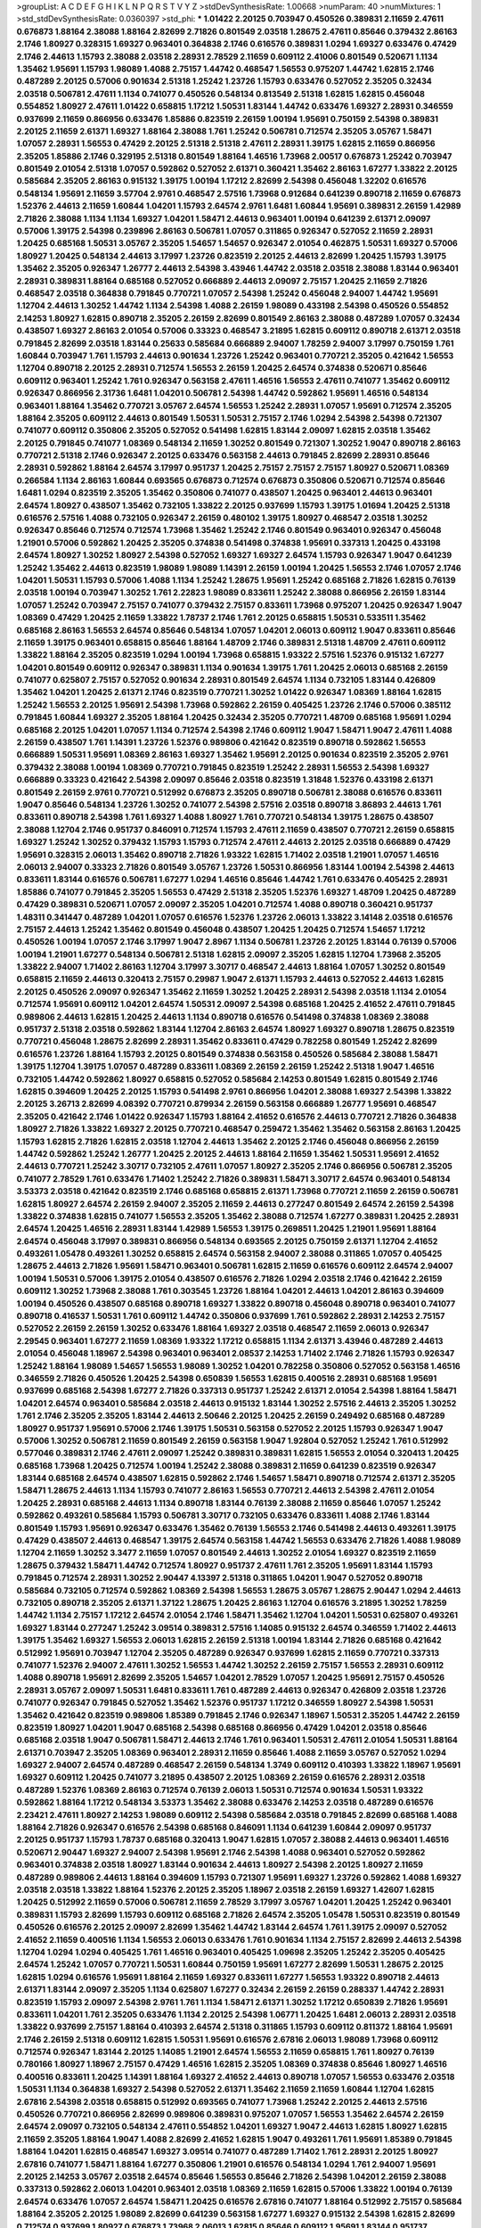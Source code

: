 >groupList:
A C D E F G H I K L
N P Q R S T V Y Z 
>stdDevSynthesisRate:
1.00668 
>numParam:
40
>numMixtures:
1
>std_stdDevSynthesisRate:
0.0360397
>std_phi:
***
1.01422 2.20125 0.703947 0.450526 0.389831 2.11659 2.47611 0.676873 1.88164 2.38088
1.88164 2.82699 2.71826 0.801549 2.03518 1.28675 2.47611 0.85646 0.379432 2.86163
2.1746 1.80927 0.328315 1.69327 0.963401 0.364838 2.1746 0.616576 0.389831 1.0294
1.69327 0.633476 0.47429 2.1746 2.44613 1.15793 2.38088 2.03518 2.28931 2.78529
2.11659 0.609112 2.41006 0.801549 0.520671 1.1134 1.35462 1.95691 1.15793 1.98089
1.4088 2.75157 1.44742 0.468547 1.56553 0.975207 1.44742 1.62815 2.1746 0.487289
2.20125 0.57006 0.901634 2.51318 1.25242 1.23726 1.15793 0.633476 0.527052 2.35205
0.32434 2.03518 0.506781 2.47611 1.1134 0.741077 0.450526 0.548134 0.813549 2.51318
1.62815 1.62815 0.456048 0.554852 1.80927 2.47611 1.01422 0.658815 1.17212 1.50531
1.83144 1.44742 0.633476 1.69327 2.28931 0.346559 0.937699 2.11659 0.866956 0.633476
1.85886 0.823519 2.26159 1.00194 1.95691 0.750159 2.54398 0.389831 2.20125 2.11659
2.61371 1.69327 1.88164 2.38088 1.761 1.25242 0.506781 0.712574 2.35205 3.05767
1.58471 1.07057 2.28931 1.56553 0.47429 2.20125 2.51318 2.51318 2.47611 2.28931
1.39175 1.62815 2.11659 0.866956 2.35205 1.85886 2.1746 0.329195 2.51318 0.801549
1.88164 1.46516 1.73968 2.00517 0.676873 1.25242 0.703947 0.801549 2.01054 2.51318
1.07057 0.592862 0.527052 2.61371 0.360421 1.35462 2.86163 1.67277 1.33822 2.20125
0.585684 2.35205 2.86163 0.915132 1.39175 1.00194 1.17212 2.82699 2.54398 0.456048
1.32202 0.616576 0.548134 1.95691 2.11659 3.57704 2.9761 0.468547 2.57516 1.73968
0.912684 0.641239 0.890718 2.11659 0.676873 1.52376 2.44613 2.11659 1.60844 1.04201
1.15793 2.64574 2.9761 1.6481 1.60844 1.95691 0.389831 2.26159 1.42989 2.71826
2.38088 1.1134 1.1134 1.69327 1.04201 1.58471 2.44613 0.963401 1.00194 0.641239
2.61371 2.09097 0.57006 1.39175 2.54398 0.239896 2.86163 0.506781 1.07057 0.311865
0.926347 0.527052 2.11659 2.28931 1.20425 0.685168 1.50531 3.05767 2.35205 1.54657
1.54657 0.926347 2.01054 0.462875 1.50531 1.69327 0.57006 1.80927 1.20425 0.548134
2.44613 3.17997 1.23726 0.823519 2.20125 2.44613 2.82699 1.20425 1.15793 1.39175
1.35462 2.35205 0.926347 1.26777 2.44613 2.54398 3.43946 1.44742 2.03518 2.03518
2.38088 1.83144 0.963401 2.28931 0.389831 1.88164 0.685168 0.527052 0.666889 2.44613
2.09097 2.75157 1.20425 2.11659 2.71826 0.468547 2.03518 0.364838 0.791845 0.770721
1.07057 2.54398 1.25242 0.456048 2.94007 1.44742 1.95691 1.12704 2.44613 1.30252
1.44742 1.1134 2.54398 1.4088 2.26159 1.98089 0.433198 2.54398 0.450526 0.554852
2.14253 1.80927 1.62815 0.890718 2.35205 2.26159 2.82699 0.801549 2.86163 2.38088
0.487289 1.07057 0.32434 0.438507 1.69327 2.86163 2.01054 0.57006 0.33323 0.468547
3.21895 1.62815 0.609112 0.890718 2.61371 2.03518 0.791845 2.82699 2.03518 1.83144
0.25633 0.585684 0.666889 2.94007 1.78259 2.94007 3.17997 0.750159 1.761 1.60844
0.703947 1.761 1.15793 2.44613 0.901634 1.23726 1.25242 0.963401 0.770721 2.35205
0.421642 1.56553 1.12704 0.890718 2.20125 2.28931 0.712574 1.56553 2.26159 1.20425
2.64574 0.374838 0.520671 0.85646 0.609112 0.963401 1.25242 1.761 0.926347 0.563158
2.47611 1.46516 1.56553 2.47611 0.741077 1.35462 0.609112 0.926347 0.866956 2.31736
1.6481 1.04201 0.506781 2.54398 1.44742 0.592862 1.95691 1.46516 0.548134 0.963401
1.88164 1.35462 0.770721 3.05767 2.64574 1.56553 1.25242 2.28931 1.07057 1.95691
0.712574 2.35205 1.88164 2.35205 0.609112 2.44613 0.801549 1.50531 1.50531 2.75157
2.1746 1.0294 2.54398 2.54398 0.721307 0.741077 0.609112 0.350806 2.35205 0.527052
0.541498 1.62815 1.83144 2.09097 1.62815 2.03518 1.35462 2.20125 0.791845 0.741077
1.08369 0.548134 2.11659 1.30252 0.801549 0.721307 1.30252 1.9047 0.890718 2.86163
0.770721 2.51318 2.1746 0.926347 2.20125 0.633476 0.563158 2.44613 0.791845 2.82699
2.28931 0.85646 2.28931 0.592862 1.88164 2.64574 3.17997 0.951737 1.20425 2.75157
2.75157 2.75157 1.80927 0.520671 1.08369 0.266584 1.1134 2.86163 1.60844 0.693565
0.676873 0.712574 0.676873 0.350806 0.520671 0.712574 0.85646 1.6481 1.0294 0.823519
2.35205 1.35462 0.350806 0.741077 0.438507 1.20425 0.963401 2.44613 0.963401 2.64574
1.80927 0.438507 1.35462 0.732105 1.33822 2.20125 0.937699 1.15793 1.39175 1.01694
1.20425 2.51318 0.616576 2.57516 1.4088 0.732105 0.926347 2.26159 0.480102 1.39175
1.80927 0.468547 2.03518 1.30252 0.926347 0.85646 0.712574 0.712574 1.73968 1.35462
1.25242 2.1746 0.801549 0.963401 0.926347 0.456048 1.21901 0.57006 0.592862 1.20425
2.35205 0.374838 0.541498 0.374838 1.95691 0.337313 1.20425 0.433198 2.64574 1.80927
1.30252 1.80927 2.54398 0.527052 1.69327 1.69327 2.64574 1.15793 0.926347 1.9047
0.641239 1.25242 1.35462 2.44613 0.823519 1.98089 1.98089 1.14391 2.26159 1.00194
1.20425 1.56553 2.1746 1.07057 2.1746 1.04201 1.50531 1.15793 0.57006 1.4088
1.1134 1.25242 1.28675 1.95691 1.25242 0.685168 2.71826 1.62815 0.76139 2.03518
1.00194 0.703947 1.30252 1.761 2.22823 1.98089 0.833611 1.25242 2.38088 0.866956
2.26159 1.83144 1.07057 1.25242 0.703947 2.75157 0.741077 0.379432 2.75157 0.833611
1.73968 0.975207 1.20425 0.926347 1.9047 1.08369 0.47429 1.20425 2.11659 1.33822
1.78737 2.1746 1.761 2.20125 0.658815 1.50531 0.533511 1.35462 0.685168 2.86163
1.56553 2.64574 0.85646 0.548134 1.07057 1.04201 2.06013 0.609112 1.9047 0.833611
0.85646 2.11659 1.39175 0.963401 0.658815 0.85646 1.88164 1.48709 2.1746 0.389831
2.51318 1.48709 2.47611 0.609112 1.33822 1.88164 2.35205 0.823519 1.0294 1.00194
1.73968 0.658815 1.93322 2.57516 1.52376 0.915132 1.67277 1.04201 0.801549 0.609112
0.926347 0.389831 1.1134 0.901634 1.39175 1.761 1.20425 2.06013 0.685168 2.26159
0.741077 0.625807 2.75157 0.527052 0.901634 2.28931 0.801549 2.64574 1.1134 0.732105
1.83144 0.426809 1.35462 1.04201 1.20425 2.61371 2.1746 0.823519 0.770721 1.30252
1.01422 0.926347 1.08369 1.88164 1.62815 1.25242 1.56553 2.20125 1.95691 2.54398
1.73968 0.592862 2.26159 0.405425 1.23726 2.1746 0.57006 0.385112 0.791845 1.60844
1.69327 2.35205 1.88164 1.20425 0.32434 2.35205 0.770721 1.48709 0.685168 1.95691
1.0294 0.685168 2.20125 1.04201 1.07057 1.1134 0.712574 2.54398 2.1746 0.609112
1.9047 1.58471 1.9047 2.47611 1.4088 2.26159 0.438507 1.761 1.14391 1.23726
1.52376 0.989806 0.421642 0.823519 0.890718 0.592862 1.56553 0.666889 1.50531 1.95691
1.08369 2.86163 1.69327 1.35462 1.95691 2.20125 0.901634 0.823519 2.35205 2.9761
0.379432 2.38088 1.00194 1.08369 0.770721 0.791845 0.823519 1.25242 2.28931 1.56553
2.54398 1.69327 0.666889 0.33323 0.421642 2.54398 2.09097 0.85646 2.03518 0.823519
1.31848 1.52376 0.433198 2.61371 0.801549 2.26159 2.9761 0.770721 0.512992 0.676873
2.35205 0.890718 0.506781 2.38088 0.616576 0.833611 1.9047 0.85646 0.548134 1.23726
1.30252 0.741077 2.54398 2.57516 2.03518 0.890718 3.86893 2.44613 1.761 0.833611
0.890718 2.54398 1.761 1.69327 1.4088 1.80927 1.761 0.770721 0.548134 1.39175
1.28675 0.438507 2.38088 1.12704 2.1746 0.951737 0.846091 0.712574 1.15793 2.47611
2.11659 0.438507 0.770721 2.26159 0.658815 1.69327 1.25242 1.30252 0.379432 1.15793
1.15793 0.712574 2.47611 2.44613 2.20125 2.03518 0.666889 0.47429 1.95691 0.328315
2.06013 1.35462 0.890718 2.71826 1.93322 1.62815 1.71402 2.03518 1.21901 1.07057
1.46516 2.06013 2.94007 0.33323 2.71826 0.801549 3.05767 1.23726 1.50531 0.866956
1.83144 1.00194 2.54398 2.44613 0.833611 1.83144 0.616576 0.506781 1.67277 1.0294
1.46516 0.85646 1.44742 1.761 0.633476 0.405425 2.28931 1.85886 0.741077 0.791845
2.35205 1.56553 0.47429 2.51318 2.35205 1.52376 1.69327 1.48709 1.20425 0.487289
0.47429 0.389831 0.520671 1.07057 2.09097 2.35205 1.04201 0.712574 1.4088 0.890718
0.360421 0.951737 1.48311 0.341447 0.487289 1.04201 1.07057 0.616576 1.52376 1.23726
2.06013 1.33822 3.14148 2.03518 0.616576 2.75157 2.44613 1.25242 1.35462 0.801549
0.456048 0.438507 1.20425 1.20425 0.712574 1.54657 1.17212 0.450526 1.00194 1.07057
2.1746 3.17997 1.9047 2.8967 1.1134 0.506781 1.23726 2.20125 1.83144 0.76139
0.57006 1.00194 1.21901 1.67277 0.548134 0.506781 2.51318 1.62815 2.09097 2.35205
1.62815 1.12704 1.73968 2.35205 1.33822 2.94007 1.71402 2.86163 1.12704 3.17997
3.30717 0.468547 2.44613 1.88164 1.07057 1.30252 0.801549 0.658815 2.11659 2.44613
0.320413 2.75157 0.29987 1.9047 2.61371 1.15793 2.44613 0.527052 2.44613 1.62815
2.20125 0.450526 2.09097 0.926347 1.35462 2.11659 1.30252 1.20425 2.28931 2.54398
2.03518 1.1134 2.01054 0.712574 1.95691 0.609112 1.04201 2.64574 1.50531 2.09097
2.54398 0.685168 1.20425 2.41652 2.47611 0.791845 0.989806 2.44613 1.62815 1.20425
2.44613 1.1134 0.890718 0.616576 0.541498 0.374838 1.08369 2.38088 0.951737 2.51318
2.03518 0.592862 1.83144 1.12704 2.86163 2.64574 1.80927 1.69327 0.890718 1.28675
0.823519 0.770721 0.456048 1.28675 2.82699 2.28931 1.35462 0.833611 0.47429 0.782258
0.801549 1.25242 2.82699 0.616576 1.23726 1.88164 1.15793 2.20125 0.801549 0.374838
0.563158 0.450526 0.585684 2.38088 1.58471 1.39175 1.12704 1.39175 1.07057 0.487289
0.833611 1.08369 2.26159 2.26159 1.25242 2.51318 1.9047 1.46516 0.732105 1.44742
0.592862 1.80927 0.658815 0.527052 0.585684 2.14253 0.801549 1.62815 0.801549 2.1746
1.62815 0.394609 1.20425 2.20125 1.15793 0.541498 2.9761 0.866956 1.04201 2.38088
1.69327 2.54398 1.33822 2.20125 3.26713 2.82699 4.08392 0.770721 0.879934 2.26159
0.563158 0.666889 1.26777 1.95691 0.468547 2.35205 0.421642 2.1746 1.01422 0.926347
1.15793 1.88164 2.41652 0.616576 2.44613 0.770721 2.71826 0.364838 1.80927 2.71826
1.33822 1.69327 2.20125 0.770721 0.468547 0.259472 1.35462 1.35462 0.563158 2.86163
1.20425 1.15793 1.62815 2.71826 1.62815 2.03518 1.12704 2.44613 1.35462 2.20125
2.1746 0.456048 0.866956 2.26159 1.44742 0.592862 1.25242 1.26777 1.20425 2.20125
2.44613 1.88164 2.11659 1.35462 1.50531 1.95691 2.41652 2.44613 0.770721 1.25242
3.30717 0.732105 2.47611 1.07057 1.80927 2.35205 2.1746 0.866956 0.506781 2.35205
0.741077 2.78529 1.761 0.633476 1.71402 1.25242 2.71826 0.389831 1.58471 3.30717
2.64574 0.963401 0.548134 3.53373 2.03518 0.421642 0.823519 2.1746 0.685168 0.658815
2.61371 1.73968 0.770721 2.11659 2.26159 0.506781 1.62815 1.80927 2.64574 2.26159
2.94007 2.35205 2.11659 2.44613 0.277247 0.801549 2.64574 2.26159 2.54398 1.33822
0.374838 1.62815 0.741077 1.56553 2.35205 1.35462 2.38088 0.712574 1.67277 0.389831
1.20425 2.28931 2.64574 1.20425 1.46516 2.28931 1.83144 1.42989 1.56553 1.39175
0.269851 1.20425 1.21901 1.95691 1.88164 2.64574 0.456048 3.17997 0.389831 0.866956
0.548134 0.693565 2.20125 0.750159 2.61371 1.12704 2.41652 0.493261 1.05478 0.493261
1.30252 0.658815 2.64574 0.563158 2.94007 2.38088 0.311865 1.07057 0.405425 1.28675
2.44613 2.71826 1.95691 1.58471 0.963401 0.506781 1.62815 2.11659 0.616576 0.609112
2.64574 2.94007 1.00194 1.50531 0.57006 1.39175 2.01054 0.438507 0.616576 2.71826
1.0294 2.03518 2.1746 0.421642 2.26159 0.609112 1.30252 1.73968 2.38088 1.761
0.303545 1.23726 1.88164 1.04201 2.44613 1.04201 2.86163 0.394609 1.00194 0.450526
0.438507 0.685168 0.890718 1.69327 1.33822 0.890718 0.456048 0.890718 0.963401 0.741077
0.890718 0.416537 1.50531 1.761 0.609112 1.44742 0.350806 0.937699 1.761 0.592862
2.28931 2.14253 2.75157 0.527052 2.26159 2.26159 1.30252 0.633476 1.88164 1.69327
2.03518 0.468547 2.11659 2.06013 0.926347 2.29545 0.963401 1.67277 2.11659 1.08369
1.93322 1.17212 0.658815 1.1134 2.61371 3.43946 0.487289 2.44613 2.01054 0.456048
1.18967 2.54398 0.963401 0.963401 2.08537 2.14253 1.71402 2.1746 2.71826 1.15793
0.926347 1.25242 1.88164 1.98089 1.54657 1.56553 1.98089 1.30252 1.04201 0.782258
0.350806 0.527052 0.563158 1.46516 0.346559 2.71826 0.450526 1.20425 2.54398 0.650839
1.56553 1.62815 0.400516 2.28931 0.685168 1.95691 0.937699 0.685168 2.54398 1.67277
2.71826 0.337313 0.951737 1.25242 2.61371 2.01054 2.54398 1.88164 1.58471 1.04201
2.64574 0.963401 0.585684 2.03518 2.44613 0.915132 1.83144 1.30252 2.57516 2.44613
2.35205 1.30252 1.761 2.1746 2.35205 2.35205 1.83144 2.44613 2.50646 2.20125
1.20425 2.26159 0.249492 0.685168 0.487289 1.80927 0.951737 1.95691 0.57006 2.1746
1.39175 1.50531 0.563158 0.527052 2.20125 1.15793 0.926347 1.9047 0.57006 1.30252
0.506781 2.11659 0.801549 2.26159 0.563158 1.9047 1.92804 0.527052 1.25242 1.761
0.512992 0.577046 0.389831 2.1746 2.47611 2.09097 1.25242 0.389831 0.389831 1.62815
1.56553 2.01054 0.320413 1.20425 0.685168 1.73968 1.20425 0.712574 1.00194 1.25242
2.38088 0.389831 2.11659 0.641239 0.823519 0.926347 1.83144 0.685168 2.64574 0.438507
1.62815 0.592862 2.1746 1.54657 1.58471 0.890718 0.712574 2.61371 2.35205 1.58471
1.28675 2.44613 1.1134 1.15793 0.741077 2.86163 1.56553 0.770721 2.44613 2.54398
2.47611 2.01054 1.20425 2.28931 0.685168 2.44613 1.1134 0.890718 1.83144 0.76139
2.38088 2.11659 0.85646 1.07057 1.25242 0.592862 0.493261 0.585684 1.15793 0.506781
3.30717 0.732105 0.633476 0.833611 1.4088 2.1746 1.83144 0.801549 1.15793 1.95691
0.926347 0.633476 1.35462 0.76139 1.56553 2.1746 0.541498 2.44613 0.493261 1.39175
0.47429 0.438507 2.44613 0.468547 1.39175 2.64574 0.563158 1.44742 1.56553 0.633476
2.71826 1.4088 1.98089 1.12704 2.11659 1.30252 3.3477 2.11659 1.07057 0.801549
2.44613 1.30252 2.01054 1.69327 0.823519 2.11659 1.28675 0.379432 1.58471 1.44742
0.712574 1.80927 0.951737 2.47611 1.761 2.35205 1.95691 1.83144 1.15793 0.791845
0.712574 2.28931 1.30252 2.90447 4.13397 2.51318 0.311865 1.04201 1.9047 0.527052
0.890718 0.585684 0.732105 0.712574 0.592862 1.08369 2.54398 1.56553 1.28675 3.05767
1.28675 2.90447 1.0294 2.44613 0.732105 0.890718 2.35205 2.61371 1.37122 1.28675
1.20425 2.86163 1.12704 0.616576 3.21895 1.30252 1.78259 1.44742 1.1134 2.75157
1.17212 2.64574 2.01054 2.1746 1.58471 1.35462 1.12704 1.04201 1.50531 0.625807
0.493261 1.69327 1.83144 0.277247 1.25242 3.09514 0.389831 2.57516 1.14085 0.915132
2.64574 0.346559 1.71402 2.44613 1.39175 1.35462 1.69327 1.56553 2.06013 1.62815
2.26159 2.51318 1.00194 1.83144 2.71826 0.685168 0.421642 0.512992 1.95691 0.703947
1.12704 2.35205 0.487289 0.926347 0.937699 1.62815 2.11659 0.770721 0.337313 0.741077
1.52376 2.94007 2.47611 1.30252 1.56553 1.44742 1.30252 2.26159 2.75157 1.56553
2.28931 0.609112 1.4088 0.890718 1.95691 2.82699 2.35205 1.54657 1.04201 2.78529
1.07057 1.20425 1.95691 2.75157 0.450526 2.28931 3.05767 2.09097 1.50531 1.6481
0.833611 1.761 0.487289 2.44613 0.926347 0.426809 2.03518 1.23726 0.741077 0.926347
0.791845 0.527052 1.35462 1.52376 0.951737 1.17212 0.346559 1.80927 2.54398 1.50531
1.35462 0.421642 0.823519 0.989806 1.85389 0.791845 2.1746 0.926347 1.18967 1.50531
2.35205 1.44742 2.26159 0.823519 1.80927 1.04201 1.9047 0.685168 2.54398 0.685168
0.866956 0.47429 1.04201 2.03518 0.85646 0.685168 2.03518 1.9047 0.506781 1.58471
2.44613 2.1746 1.761 0.963401 1.50531 2.47611 2.01054 1.50531 1.88164 2.61371
0.703947 2.35205 1.08369 0.963401 2.28931 2.11659 0.85646 1.4088 2.11659 3.05767
0.527052 1.0294 1.69327 2.94007 2.64574 0.487289 0.468547 2.26159 0.548134 1.3749
0.609112 0.410393 1.33822 1.18967 1.95691 1.69327 0.609112 1.20425 0.741077 3.21895
0.438507 2.20125 1.08369 2.26159 0.616576 2.28931 2.03518 0.487289 1.52376 1.08369
2.86163 0.712574 0.76139 2.06013 1.50531 0.712574 0.901634 1.50531 1.93322 0.592862
1.88164 1.17212 0.548134 3.53373 1.35462 2.38088 0.633476 2.14253 2.03518 0.487289
0.616576 2.23421 2.47611 1.80927 2.14253 1.98089 0.609112 2.54398 0.585684 2.03518
0.791845 2.82699 0.685168 1.4088 1.88164 2.71826 0.926347 0.616576 2.54398 0.685168
0.846091 1.1134 0.641239 1.60844 2.09097 0.951737 2.20125 0.951737 1.15793 1.78737
0.685168 0.320413 1.9047 1.62815 1.07057 2.38088 2.44613 0.963401 1.46516 0.520671
2.90447 1.69327 2.94007 2.54398 1.95691 2.1746 2.54398 1.4088 0.963401 0.527052
0.592862 0.963401 0.374838 2.03518 1.80927 1.83144 0.901634 2.44613 1.80927 2.54398
2.20125 1.80927 2.11659 0.487289 0.989806 2.44613 1.88164 0.394609 1.15793 0.721307
1.95691 1.69327 1.23726 0.592862 1.4088 1.69327 2.03518 2.03518 1.33822 1.88164
1.52376 2.20125 2.35205 1.18967 2.03518 2.26159 1.69327 1.42607 1.62815 1.20425
0.512992 2.11659 0.57006 0.506781 2.11659 2.78529 3.17997 3.05767 1.04201 1.20425
1.25242 0.963401 0.389831 1.15793 2.82699 1.15793 0.609112 0.685168 2.71826 2.64574
2.35205 1.05478 1.50531 0.823519 0.801549 0.450526 0.616576 2.20125 2.09097 2.82699
1.35462 1.44742 1.83144 2.64574 1.761 1.39175 2.09097 0.527052 2.41652 2.11659
0.400516 1.1134 1.56553 2.06013 0.633476 1.761 0.901634 1.1134 2.75157 2.82699
2.44613 2.54398 1.12704 1.0294 1.0294 0.405425 1.761 1.46516 0.963401 0.405425
1.09698 2.35205 1.25242 2.35205 0.405425 2.64574 1.25242 1.07057 0.770721 1.50531
1.60844 0.750159 1.95691 1.67277 2.82699 1.50531 1.28675 2.20125 1.62815 1.0294
0.616576 1.95691 1.88164 2.11659 1.69327 0.833611 1.67277 1.56553 1.93322 0.890718
2.44613 2.61371 1.83144 2.09097 2.35205 1.1134 0.625807 1.67277 0.32434 2.26159
2.26159 0.288337 1.44742 2.28931 0.823519 1.15793 2.09097 2.54398 2.9761 1.761
1.1134 1.58471 2.61371 1.30252 1.17212 0.650839 2.71826 1.95691 0.833611 1.04201
1.761 2.35205 0.633476 1.1134 2.20125 2.54398 1.06771 1.20425 1.6481 2.06013
2.28931 2.03518 1.33822 0.937699 2.75157 1.88164 0.410393 2.64574 2.51318 0.311865
1.15793 0.609112 0.811372 1.88164 1.95691 2.1746 2.26159 2.51318 0.609112 1.62815
1.50531 1.95691 0.616576 2.67816 2.06013 1.98089 1.73968 0.609112 0.712574 0.926347
1.83144 2.20125 1.14085 1.21901 2.64574 1.56553 2.11659 0.658815 1.761 1.80927
0.76139 0.780166 1.80927 1.18967 2.75157 0.47429 1.46516 1.62815 2.35205 1.08369
0.374838 0.85646 1.80927 1.46516 0.400516 0.833611 1.20425 1.14391 1.88164 1.69327
2.41652 2.44613 0.890718 1.07057 1.56553 0.633476 2.03518 1.50531 1.1134 0.364838
1.69327 2.54398 0.527052 2.61371 1.35462 2.11659 2.11659 1.60844 1.12704 1.62815
2.67816 2.54398 2.03518 0.658815 0.512992 0.693565 0.741077 1.73968 1.25242 2.20125
2.44613 2.57516 0.450526 0.770721 0.866956 2.82699 0.989806 0.389831 0.975207 1.07057
1.56553 1.35462 2.64574 2.26159 2.64574 2.09097 0.732105 0.548134 2.47611 0.554852
1.04201 1.69327 1.9047 2.44613 1.62815 1.80927 1.62815 2.11659 2.35205 1.88164
1.9047 1.4088 2.82699 2.41652 1.62815 1.9047 0.493261 1.761 1.95691 1.85389
0.791845 1.88164 1.04201 1.62815 0.468547 1.69327 3.09514 0.741077 0.487289 1.71402
1.761 2.28931 2.20125 1.80927 2.67816 0.741077 1.58471 1.88164 1.67277 0.350806
1.21901 0.616576 0.548134 1.0294 1.761 2.94007 1.95691 2.20125 2.14253 3.05767
2.03518 2.64574 0.85646 1.56553 0.85646 2.71826 2.54398 1.04201 2.26159 2.38088
0.337313 0.592862 2.06013 1.04201 0.963401 2.03518 1.08369 2.11659 1.62815 0.57006
1.33822 1.00194 0.76139 2.64574 0.633476 1.07057 2.64574 1.58471 1.20425 0.616576
2.67816 0.741077 1.88164 0.512992 2.75157 0.585684 1.88164 2.35205 2.20125 1.98089
2.82699 0.641239 0.563158 1.67277 1.69327 0.915132 2.54398 1.62815 2.82699 0.712574
0.937699 1.80927 0.676873 1.73968 2.06013 1.62815 0.85646 0.609112 1.95691 1.83144
0.951737 0.641239 1.14085 2.86163 1.88164 0.421642 2.03518 1.95691 0.791845 2.28931
0.951737 2.44613 0.456048 2.44613 0.770721 2.35205 1.20425 3.67508 2.1746 2.03518
2.57516 2.28931 1.50531 1.12704 1.04201 1.9047 0.963401 1.69327 0.76139 2.64574
2.38088 1.08369 1.15793 1.50531 2.01054 1.25242 1.15793 1.1134 1.15793 1.95691
0.937699 0.866956 1.56553 2.09097 0.685168 2.26159 1.00194 2.26159 2.54398 2.11659
1.30252 2.54398 2.64574 1.48311 0.741077 1.78737 0.48139 0.963401 1.44742 0.666889
1.4088 2.03518 0.926347 1.15793 2.64574 0.712574 1.17212 1.0294 2.26159 1.25242
1.25242 0.879934 0.823519 0.963401 1.88164 1.761 0.450526 1.12704 0.989806 2.20125
1.44742 2.44613 0.901634 2.35205 2.11659 0.833611 1.62815 1.98089 2.44613 1.46516
1.44742 1.95691 1.30252 1.20425 1.39175 2.1746 0.989806 1.58471 0.791845 0.450526
1.25242 2.09097 0.85646 2.75157 2.11659 1.50531 0.658815 3.17997 0.487289 1.15793
1.62815 1.07057 3.17997 0.592862 2.51318 1.56553 1.88164 0.554852 1.69327 0.527052
0.963401 1.80927 1.98089 1.69327 2.64574 1.62815 1.20425 1.35462 1.54244 0.989806
2.44613 1.50531 0.29987 0.468547 0.438507 1.30252 1.83144 1.07057 2.9761 2.82699
2.94007 1.20425 0.951737 0.512992 1.04201 2.75157 1.44742 2.28931 1.80927 1.07057
2.26159 0.770721 1.9047 1.21901 2.03518 0.963401 2.64574 0.85646 2.11659 0.926347
0.533511 2.57516 0.227877 2.86163 2.44613 0.823519 0.685168 1.73968 1.50531 1.69327
2.09097 2.28931 1.88164 1.01694 1.04201 1.30252 0.533511 0.823519 2.09097 0.833611
0.350806 1.25242 0.901634 0.741077 2.82699 2.09097 1.39175 2.38088 2.06013 0.609112
0.242836 0.823519 1.39175 1.15793 0.823519 1.67277 1.07057 0.592862 1.62815 1.62815
0.266584 1.95691 1.28675 1.73968 0.76139 0.926347 3.05767 2.35205 3.05767 0.450526
1.73968 0.693565 0.32434 0.85646 0.712574 2.26159 1.20425 0.609112 1.44742 1.14085
0.782258 0.609112 2.11659 1.50531 2.64574 1.62815 1.4088 0.641239 1.30252 0.823519
0.548134 2.64574 2.1746 2.44613 2.86163 0.846091 0.468547 2.20125 2.44613 1.20425
0.350806 0.712574 1.67277 0.592862 0.527052 0.685168 2.35205 1.20425 1.07057 2.14253
1.62815 0.585684 1.20425 0.609112 1.30252 1.95691 1.15793 1.21901 2.54398 1.69327
1.69327 2.64574 2.54398 0.29187 1.39175 2.41652 0.421642 1.23726 0.791845 1.56553
1.39175 1.0294 2.03518 0.741077 2.28931 1.56553 2.54398 1.50531 0.780166 0.963401
1.17212 2.03518 2.03518 0.801549 1.73968 0.685168 2.54398 1.30252 0.712574 1.52376
0.32434 0.823519 1.88164 2.35205 1.46516 1.15793 0.337313 2.11659 1.80927 0.346559
1.15793 2.20125 1.08369 2.26159 0.901634 1.88164 0.770721 1.25242 0.468547 1.88164
2.57516 0.548134 2.54398 1.80927 1.25242 2.26159 0.741077 1.00194 1.67277 0.487289
2.20125 1.95691 1.12704 2.11659 0.616576 1.17212 2.03518 1.95691 1.88164 2.64574
2.57516 2.61371 2.54398 3.05767 0.85646 0.76139 1.69327 2.44613 1.52376 0.57006
1.30252 2.11659 0.658815 1.20425 2.09097 0.533511 2.28931 0.47429 0.823519 1.07057
0.633476 0.468547 1.08369 1.0294 1.44742 2.64574 0.87758 2.44613 1.50531 1.30252
1.00194 0.890718 1.33822 1.00194 0.989806 2.32358 2.35205 0.400516 0.926347 0.989806
1.20425 2.44613 2.61371 3.26713 2.20125 0.76139 1.25242 0.791845 0.506781 0.721307
0.703947 0.577046 0.389831 1.44742 1.15793 2.54398 2.20125 1.95691 0.801549 0.230669
1.4088 2.71826 1.62815 1.04201 0.801549 1.69327 0.926347 1.52376 1.46516 0.926347
1.69327 0.937699 0.541498 0.320413 1.44742 1.69327 2.54398 2.86163 1.25242 1.15793
0.963401 1.761 2.9761 2.61371 0.633476 0.585684 1.50531 0.801549 0.85646 1.0294
1.35462 2.09097 1.80927 0.801549 1.95691 1.12704 1.50531 2.35205 2.1746 1.35462
0.249492 1.56553 2.11659 0.741077 0.741077 2.1746 0.926347 1.08369 1.88164 2.71826
0.685168 0.975207 0.890718 2.64574 0.926347 1.761 2.26159 2.31736 2.03518 1.44742
0.541498 0.500645 1.54657 1.35462 0.548134 0.405425 0.685168 0.712574 1.6481 0.487289
2.11659 2.26159 1.21901 2.01054 0.813549 0.791845 0.369309 1.62815 0.527052 1.80927
0.47429 1.58471 1.12704 0.712574 2.44613 2.44613 2.38088 2.03518 0.493261 0.741077
3.05767 2.75157 2.94007 0.266584 2.44613 1.62815 0.915132 1.6481 0.616576 0.609112
0.666889 1.1134 2.09097 0.989806 1.83144 1.04201 2.11659 1.35462 0.703947 0.801549
1.95691 2.47611 2.11659 1.88164 1.17212 1.0294 1.0294 0.823519 0.770721 0.609112
1.95691 0.456048 0.823519 0.487289 0.926347 2.20125 1.69327 2.9761 1.25242 1.39175
1.4088 3.30717 0.563158 1.54657 1.6481 2.28931 0.901634 0.450526 2.14253 1.62815
0.47429 1.9047 0.963401 0.554852 1.80927 1.88164 3.26713 2.86163 2.86163 2.38088
0.29624 0.616576 1.62815 2.20125 2.28931 1.62815 2.20125 1.00194 1.1134 1.12704
0.487289 0.963401 0.527052 0.346559 2.28931 2.64574 0.937699 0.823519 2.71826 2.94007
1.50531 1.14391 0.450526 2.11659 2.35205 1.52376 1.07057 1.67277 3.14148 2.11659
0.926347 2.11659 1.46516 0.791845 0.741077 2.20125 2.11659 1.95691 1.07057 0.400516
2.01054 0.315687 0.592862 2.26159 0.450526 0.592862 1.1134 1.52376 2.94007 1.761
1.83144 2.61371 0.926347 2.11659 1.60844 0.926347 0.487289 1.69327 0.989806 0.32434
2.54398 0.741077 1.30252 1.12704 2.94007 0.633476 0.633476 2.54398 1.00194 2.26159
2.61371 0.609112 0.609112 1.95691 0.625807 2.20125 2.09097 2.03518 2.82699 3.17997
0.926347 0.685168 0.364838 0.85646 0.951737 1.73968 0.879934 0.512992 1.73968 2.75157
2.11659 1.25242 3.14148 0.462875 1.23726 2.75157 2.03518 3.30717 1.761 2.51318
2.03518 3.02065 1.56553 2.94007 2.9761 2.82699 1.33822 2.35205 2.11659 0.493261
0.926347 1.95691 1.25242 2.44613 2.64574 1.56553 0.346559 1.04201 2.51318 2.03518
2.20125 2.32358 2.38088 1.54657 0.47429 1.761 2.61371 1.08369 1.95691 0.410393
1.54657 1.04201 0.548134 1.62815 2.1746 0.288337 0.585684 0.866956 2.61371 1.80927
2.26159 0.506781 2.20125 0.633476 1.60844 1.07057 0.926347 0.685168 1.62815 2.20125
0.890718 2.35205 0.989806 2.47611 0.658815 2.47611 0.57006 2.26159 1.50531 1.15793
0.616576 1.18967 2.26159 1.14391 2.20125 1.58471 2.61371 1.25242 1.80927 1.88164
2.54398 2.38088 0.712574 0.493261 1.95691 2.54398 1.20425 0.421642 2.09097 0.641239
0.527052 1.17212 2.35205 0.506781 0.548134 2.35205 0.963401 0.890718 2.41652 3.02065
0.616576 0.421642 0.801549 1.761 2.61371 0.76139 2.71826 1.25242 0.846091 0.633476
2.90447 2.44613 0.926347 1.25242 1.88164 0.833611 2.11659 2.11659 1.15793 2.64574
2.47611 0.703947 1.95691 2.79276 0.450526 0.585684 1.08369 1.35462 1.73968 1.95691
1.69327 2.44613 0.989806 1.69327 0.823519 1.33822 2.44613 0.770721 0.676873 3.30717
1.88164 0.320413 0.76139 1.85886 1.39175 0.926347 2.01054 0.625807 0.616576 2.20125
1.20425 1.62815 2.03518 1.44742 3.05767 1.12704 0.741077 0.770721 1.00194 1.31848
2.58206 1.15793 1.12704 0.890718 1.3749 2.03518 0.823519 2.9761 0.592862 1.56553
0.563158 2.71826 1.08369 1.1134 1.15793 0.456048 1.67277 1.04201 0.963401 0.951737
1.62815 2.44613 0.85646 1.9047 0.405425 0.624133 1.98089 0.374838 1.15793 1.00194
0.616576 0.641239 2.26159 2.1746 0.456048 1.4088 2.06013 1.20425 2.64574 2.06013
1.25242 2.28931 1.1134 1.56553 1.69327 2.86163 1.69327 1.95691 0.374838 0.29987
2.57516 0.833611 1.6481 0.685168 1.56553 0.989806 0.57006 0.374838 1.28675 2.03518
2.44613 1.62815 0.915132 1.35462 0.712574 1.80927 0.585684 2.64574 1.39175 1.80927
3.05767 1.83144 1.00194 0.450526 1.1134 2.54398 0.658815 2.20125 3.09514 0.951737
0.405425 2.09097 1.33822 0.963401 0.506781 0.468547 2.14828 2.75157 1.73968 1.26777
0.801549 1.85886 1.42989 2.47611 1.88164 1.25242 1.95691 0.801549 1.25242 2.54398
0.85646 1.56553 1.33822 1.95691 0.85646 2.1746 1.69327 2.09097 0.85646 0.846091
0.685168 2.20125 2.47611 0.712574 0.389831 0.527052 0.833611 1.71402 2.06013 2.14253
0.823519 2.20125 0.29987 1.69327 0.989806 0.633476 1.80927 2.54398 2.28931 2.38088
1.98089 2.03518 1.28675 1.30252 2.44613 0.421642 2.01054 1.20425 2.86163 0.823519
0.693565 0.741077 0.609112 1.3749 0.915132 2.06013 1.08369 1.39175 2.94007 2.54398
1.95691 1.69327 2.11659 1.69327 0.320413 0.493261 1.56553 1.1134 1.73968 0.554852
2.71826 2.44613 2.20125 0.506781 2.41652 2.64574 0.389831 2.51318 2.11659 2.64574
1.00194 1.69327 1.88164 1.88164 0.609112 1.25242 2.09097 1.33822 2.11659 1.67277
1.44742 1.69327 1.4088 1.23726 0.833611 2.20125 0.633476 0.693565 0.901634 0.541498
0.879934 0.236992 2.75157 1.761 1.62815 1.98089 1.80927 1.25242 1.761 0.585684
1.39175 1.1134 0.548134 0.421642 1.60844 2.32358 1.69327 1.20425 0.879934 1.98089
1.9047 0.57006 1.50531 0.405425 0.801549 0.666889 1.35462 2.47611 2.64574 3.05767
0.527052 0.341447 1.20425 1.00194 0.76139 0.57006 1.00194 1.95691 1.95691 2.09097
2.03518 2.44613 0.926347 1.6481 0.791845 1.04201 2.35205 0.685168 0.685168 2.22823
1.9047 0.685168 0.47429 1.35462 1.50531 1.15793 2.54398 2.11659 1.56553 2.26159
0.527052 0.47429 1.17212 1.73968 0.541498 1.30252 0.394609 1.67277 0.616576 0.890718
1.9047 2.03518 0.76139 0.633476 1.761 2.71826 0.85646 0.57006 1.25242 1.62815
1.88164 2.94007 2.67816 1.62815 1.15793 2.57516 2.8967 0.915132 1.30252 0.741077
1.67277 1.69327 0.866956 2.03518 0.616576 0.29624 1.56553 2.11659 1.95691 2.44613
1.56553 0.791845 2.35205 0.87758 1.95691 2.64574 1.62815 0.846091 2.64574 1.35462
2.14253 2.28931 1.62815 1.62815 1.95691 2.11659 1.4088 0.394609 2.22823 0.527052
1.04201 1.30252 2.54398 0.879934 0.890718 2.11659 0.890718 1.54657 2.64574 1.25242
1.15793 0.364838 2.20125 1.80927 0.85646 0.533511 0.592862 0.975207 0.76139 0.548134
2.64574 2.28931 0.633476 0.658815 1.52376 1.54657 0.493261 0.85646 1.50531 1.07057
1.62815 1.1134 0.450526 1.9047 1.62815 1.23726 0.592862 0.609112 0.712574 1.26777
1.35462 2.82699 0.926347 2.54398 1.15793 2.38088 1.69327 0.585684 1.761 1.50531
1.54657 1.30252 2.44613 0.616576 0.266584 1.00194 0.493261 1.93322 0.866956 2.35205
2.11659 0.633476 1.95691 2.54398 0.76139 1.33822 3.17997 0.609112 0.658815 0.609112
2.44613 0.364838 0.685168 0.801549 0.29987 1.50531 0.866956 1.52376 0.280645 0.563158
0.487289 1.44742 2.09097 0.585684 1.00194 2.61371 2.82699 0.890718 1.35462 0.394609
0.585684 1.93322 0.585684 2.35205 1.44742 2.54398 1.01422 1.39175 2.11659 0.658815
0.57006 0.57006 0.770721 2.01054 1.08369 2.1746 0.394609 0.426809 1.00194 0.585684
1.62815 2.01054 0.791845 1.80927 1.12704 0.846091 2.57516 0.541498 1.1134 0.32434
2.03518 2.11659 0.712574 1.04201 0.915132 0.456048 1.50531 2.11659 0.658815 0.989806
1.00194 2.64574 1.35462 0.616576 2.35205 1.07057 1.9047 0.450526 0.563158 3.09514
1.62815 1.12704 0.926347 0.405425 2.57516 0.379432 1.1134 0.846091 2.94007 0.85646
2.09097 1.73968 0.308089 2.03518 1.12704 0.468547 2.54398 1.56553 1.73968 1.52376
2.51318 0.823519 0.57006 1.00194 1.52376 0.732105 1.73968 0.609112 1.69327 1.04201
0.25255 0.770721 0.438507 0.76139 0.585684 2.47611 1.0294 0.890718 2.26159 0.915132
1.73968 0.801549 0.76139 1.88164 2.64574 0.693565 0.585684 1.00194 1.85389 2.06013
1.69327 0.33323 2.01054 1.17212 0.548134 0.890718 3.09514 1.15793 0.721307 1.88164
0.732105 1.95691 1.761 2.1746 0.468547 1.46516 1.39175 0.548134 1.56553 1.62815
0.421642 1.83144 1.69327 2.26159 1.50531 1.80927 1.56553 0.866956 0.506781 1.93322
2.64574 0.57006 0.712574 0.76139 1.761 0.527052 0.47429 1.39175 2.11659 2.94007
0.438507 1.23726 2.57516 0.989806 1.50531 0.650839 3.09514 2.44613 1.04201 0.658815
0.421642 1.0294 0.548134 1.08369 1.15793 2.20125 2.09097 2.47611 0.801549 0.801549
2.64574 2.38088 1.95691 1.80927 1.04201 0.57006 1.9047 2.28931 0.438507 2.86163
0.791845 0.811372 0.641239 0.926347 1.00194 0.224516 0.57006 1.39175 2.26159 2.61371
0.563158 0.641239 2.08537 1.30252 1.44742 2.06013 0.963401 0.85646 1.1134 0.360421
1.62815 0.676873 2.03518 1.98089 1.56553 0.721307 1.80927 0.487289 1.80927 0.616576
2.54398 3.86893 0.374838 0.658815 1.1134 1.35462 0.937699 0.658815 1.08369 2.11659
1.30252 1.44742 2.44613 2.54398 0.48139 1.71402 1.88164 1.18967 0.676873 2.38088
3.48161 0.732105 1.73968 1.15793 1.9047 0.57006 0.527052 0.450526 0.346559 0.592862
0.926347 0.456048 1.62815 1.14085 1.67277 1.9047 0.951737 0.360421 1.98089 0.609112
2.26159 0.592862 0.791845 0.780166 0.741077 2.64574 1.07057 0.750159 2.44613 0.801549
1.12704 1.39175 0.76139 1.28675 0.658815 1.761 1.00194 1.07057 2.28931 0.937699
1.56553 2.06013 2.67816 2.9761 2.26159 0.433198 0.963401 0.703947 1.1134 0.57006
1.33822 0.963401 0.901634 2.54398 2.26159 1.15793 1.50531 0.450526 1.6481 2.35205
1.83144 0.712574 1.07057 1.69327 0.703947 1.73968 1.14391 1.88164 0.609112 1.1134
2.44613 1.67277 1.35462 2.75157 1.08369 1.48709 0.405425 0.527052 1.62815 2.26159
2.28931 1.08369 1.83144 1.15793 2.20125 0.915132 1.1134 0.963401 1.50531 0.506781
1.60844 0.633476 0.585684 0.609112 0.76139 2.94007 0.833611 1.21901 0.374838 1.35462
0.389831 0.609112 2.14253 1.20425 1.1134 2.26159 1.761 0.47429 0.585684 1.95691
1.52376 0.85646 1.95691 0.989806 2.82699 0.47429 1.60844 0.585684 0.658815 1.56553
1.69327 0.512992 2.20125 2.35205 0.416537 2.03518 2.03518 0.712574 0.989806 0.712574
0.563158 1.12704 0.438507 1.26777 1.25242 1.04201 2.26159 2.44613 1.56553 1.62815
0.712574 1.25242 1.33822 2.57516 2.44613 0.741077 1.62815 2.11659 1.50531 2.35205
0.721307 2.64574 0.527052 0.951737 1.20425 0.770721 1.93322 3.05767 1.761 1.07057
2.54398 1.15793 1.95691 1.69327 0.29987 0.506781 0.890718 0.400516 0.433198 1.62815
0.374838 0.712574 0.963401 0.676873 0.506781 1.18967 1.08369 0.666889 1.07057 0.833611
1.69327 2.64574 2.9761 1.761 0.633476 0.468547 0.592862 1.62815 0.205064 1.88164
3.09514 0.658815 0.791845 1.00194 2.86163 2.01054 2.09097 1.761 1.30252 0.609112
0.592862 1.30252 2.35205 0.963401 2.35205 2.54398 1.67277 0.506781 2.61371 2.26159
1.88164 0.879934 0.57006 0.685168 1.0294 1.31848 0.732105 2.38088 1.30252 1.88164
0.951737 1.67277 1.20425 2.57516 0.563158 2.82699 1.39175 0.527052 0.360421 2.54398
0.963401 2.64574 1.30252 1.0294 0.512992 0.512992 2.64574 1.1134 1.1134 1.48709
1.44742 1.20425 0.374838 1.88164 1.07057 1.07057 1.30252 1.67277 1.93322 2.03518
2.11659 0.649098 0.963401 1.25242 1.54244 1.15793 0.866956 0.76139 0.364838 1.83144
2.61371 1.93322 1.60844 0.280645 1.98089 0.527052 1.15793 0.616576 1.04201 2.26159
2.35205 1.52376 1.18967 2.54398 2.94007 1.04201 1.08369 2.90447 1.30252 0.915132
1.42989 0.468547 2.01054 0.989806 1.35462 2.64574 0.890718 2.71826 1.14391 2.54398
0.801549 2.26159 0.379432 1.69327 1.80927 0.770721 2.20125 1.6481 2.64574 1.69327
0.712574 1.95691 0.585684 2.03518 0.791845 1.50531 1.39175 0.609112 2.35205 1.17212
0.732105 1.4088 0.712574 1.1134 1.88164 0.350806 1.62815 1.00194 0.780166 0.658815
1.33822 0.585684 1.08369 1.80927 1.62815 1.67277 0.385112 2.28931 0.989806 0.433198
1.83144 0.364838 0.364838 0.506781 1.30252 2.75157 2.64574 2.71826 1.28675 0.85646
1.88164 2.54398 0.791845 1.07057 0.693565 0.685168 2.11659 0.791845 0.346559 1.25242
1.00194 1.83144 1.39175 0.963401 1.4088 1.35462 0.741077 0.833611 2.44613 2.75157
2.1746 2.03518 1.12704 1.69327 0.833611 1.25242 2.35205 1.50531 2.94007 0.506781
1.67277 0.658815 1.04201 1.21901 1.15793 0.658815 1.69327 1.1134 1.93322 0.585684
2.54398 0.989806 1.69327 0.506781 0.512992 0.833611 1.39175 0.963401 0.823519 0.703947
1.0294 2.82699 2.06013 0.703947 1.80927 0.901634 2.03518 2.35205 1.50531 2.11659
1.0294 1.56553 0.823519 0.937699 0.337313 1.95691 1.80927 1.56553 2.94007 2.44613
1.0294 1.23726 1.17212 0.548134 1.21901 0.456048 0.616576 0.450526 1.62815 0.890718
2.26159 0.791845 1.69327 0.541498 1.761 1.58471 1.83144 0.823519 1.00194 1.20425
2.1746 2.1746 1.20425 2.1746 0.963401 2.11659 0.601737 1.15793 0.487289 0.328315
1.88164 2.28931 0.512992 0.541498 0.963401 0.609112 1.18967 2.03518 2.11659 1.95691
2.35205 1.25242 1.15793 1.46516 1.4088 2.11659 1.30252 1.50531 0.57006 0.269851
0.890718 2.35205 1.35462 2.64574 1.62815 1.67277 0.500645 2.44613 2.01054 1.88164
0.563158 3.17997 2.64574 1.95691 1.60844 1.88164 1.44742 0.791845 0.685168 2.1746
1.9047 1.00194 0.456048 0.57006 0.548134 0.421642 1.95691 1.28675 2.35205 2.54398
0.616576 1.15793 1.88164 1.33822 0.975207 2.54398 1.88164 1.60844 2.61371 0.493261
2.20125 2.09097 0.541498 0.456048 0.57006 1.35462 2.35205 1.67277 2.03518 1.9047
0.801549 0.493261 1.62815 3.05767 0.456048 1.08369 1.88164 2.28931 1.25242 1.98089
1.67277 0.741077 0.506781 1.35462 0.450526 1.56553 1.25242 2.35205 1.60844 0.527052
0.85646 2.09097 2.86163 2.82699 0.833611 1.4088 1.23726 0.527052 1.88164 0.548134
1.35462 0.890718 0.405425 0.308089 0.823519 0.592862 1.15793 0.901634 0.450526 0.676873
0.616576 2.54398 2.1746 2.26159 1.00194 0.685168 1.761 2.94007 0.801549 1.58471
1.88164 2.28931 2.03518 2.64574 1.00194 2.64574 1.15793 0.29187 0.25255 1.33822
2.71826 2.75157 0.405425 2.71826 0.512992 1.88164 1.30252 1.71402 2.11659 0.732105
2.35205 2.64574 2.54398 2.28931 3.17997 0.468547 1.25242 2.54398 1.4088 0.712574
2.47611 2.11659 1.67277 1.56553 0.487289 0.554852 2.26159 3.05767 1.20425 2.75157
0.280645 2.11659 2.35205 0.937699 0.394609 1.98089 1.26777 1.04201 1.23726 1.28675
0.609112 1.42607 0.85646 2.47611 2.11659 1.85886 2.57516 0.76139 0.712574 0.29987
2.54398 1.4088 1.95691 1.44742 0.712574 0.364838 0.901634 0.57006 1.67277 1.95691
2.1746 3.21895 0.685168 2.82699 1.46516 2.35205 0.585684 0.801549 2.20125 2.71826
1.35462 0.926347 1.25242 0.616576 2.54398 0.685168 2.09097 1.1134 0.712574 2.09097
2.11659 2.26159 0.609112 3.05767 1.62815 2.26159 0.548134 0.592862 0.912684 1.21901
0.563158 2.35205 0.703947 0.685168 0.266584 2.26159 1.31848 2.51318 2.47611 0.450526
0.47429 2.28931 2.23421 0.926347 0.346559 1.07057 1.56553 0.609112 2.35205 1.80927
1.71402 0.57006 0.29187 1.00194 1.69327 1.80927 0.741077 0.592862 0.468547 2.35205
0.592862 1.56553 1.07057 1.0294 2.32358 0.685168 1.07057 0.85646 0.951737 2.11659
0.29987 2.75157 0.616576 1.98089 2.54398 0.548134 2.35205 2.75157 1.20425 1.4088
0.915132 1.95691 2.71826 2.44613 1.04201 1.39175 1.83144 2.38088 2.28931 1.1134
1.12704 0.57006 0.685168 1.31848 2.71826 1.44742 1.54657 1.52376 2.35205 2.35205
1.30252 2.64574 0.963401 1.52376 1.58471 1.26777 0.866956 0.461637 2.64574 2.20125
2.61371 0.350806 1.44742 2.03518 3.17997 1.07057 0.823519 2.64574 0.85646 3.05767
1.50531 0.527052 1.60844 0.712574 2.41652 0.450526 0.770721 0.548134 0.410393 0.315687
0.963401 1.62815 0.801549 2.32358 2.35205 1.25242 2.54398 2.20125 2.01054 0.712574
2.71826 0.975207 2.01054 2.11659 0.519278 0.658815 2.44613 2.44613 0.703947 0.76139
1.1134 1.46516 1.1134 2.82699 0.890718 1.50531 1.62815 2.03518 2.06013 1.6481
2.1746 3.30717 0.879934 1.46516 0.791845 2.50646 0.658815 0.712574 2.38088 1.1134
1.78737 0.527052 0.364838 0.487289 0.311865 1.85886 1.80927 0.315687 2.03518 0.416537
1.69327 0.879934 2.82699 1.30252 2.44613 1.52376 3.17997 2.26159 0.633476 2.03518
0.801549 0.823519 1.52376 1.88164 1.761 2.75157 1.1134 2.1746 2.20125 0.890718
0.712574 1.30252 0.833611 1.0294 0.926347 1.35462 1.15793 1.30252 2.35205 2.11659
1.25242 0.533511 1.761 0.801549 1.17212 1.67277 1.69327 1.50531 2.26159 2.35205
2.41006 2.51318 2.44613 0.506781 0.57006 0.85646 0.989806 2.38088 1.04201 0.548134
0.791845 0.879934 0.480102 1.00194 1.30252 1.44742 0.394609 1.83144 0.926347 0.866956
1.00194 2.47611 1.00194 2.86163 1.80927 0.85646 2.38088 1.25242 1.44742 1.73968
2.03518 2.26159 0.791845 0.926347 1.39175 0.456048 1.67277 1.83144 0.890718 2.64574
1.07057 1.761 1.69327 1.15793 0.658815 2.26159 2.11659 1.56553 2.54398 2.54398
1.4088 0.658815 0.833611 1.44742 0.76139 1.1134 0.791845 1.23726 1.46516 2.06013
2.44613 1.62815 2.64574 2.03518 1.14391 2.54398 2.51318 1.4088 0.975207 2.11659
0.801549 0.609112 0.633476 0.259472 2.03518 0.303545 0.963401 1.30252 1.04201 0.963401
0.866956 2.75157 0.512992 1.50531 2.44613 1.62815 2.03518 1.95691 0.520671 0.823519
0.693565 1.761 2.71826 1.95691 0.770721 1.17212 2.75157 1.17212 1.88164 3.97497
3.26713 1.65252 0.468547 0.616576 0.405425 2.64574 1.80927 2.35205 1.67277 1.83144
3.05767 0.512992 0.633476 2.11659 1.4088 1.50531 0.85646 0.963401 1.9047 2.20125
0.633476 1.67277 1.15793 1.83144 1.00194 2.20125 0.548134 2.03518 1.1134 2.20125
1.39175 0.676873 0.527052 3.09514 2.20125 0.926347 1.50531 2.82699 1.44742 1.48709
2.09097 2.35205 1.17212 2.71826 0.890718 1.69327 1.07057 0.915132 2.9761 0.770721
0.712574 2.54398 2.09097 0.487289 1.30252 1.69327 1.9047 3.97497 1.07057 0.791845
2.20125 2.75157 2.26159 1.35462 2.78529 1.44742 0.337313 0.658815 2.03518 2.75157
2.35205 0.468547 0.506781 1.3749 1.46516 0.989806 1.15793 0.32434 1.30252 1.56553
1.26777 0.712574 2.75157 2.38088 2.47611 0.616576 0.801549 1.62815 2.35205 1.30252
1.6481 1.4088 1.56553 2.28931 2.20125 0.592862 1.25242 2.41652 2.82699 1.42989
2.28931 0.76139 1.39175 2.31736 1.88164 2.11659 2.35205 2.11659 2.20125 0.963401
0.438507 2.11659 0.541498 0.280645 2.38088 1.80927 1.69327 0.641239 0.633476 3.05767
1.88164 0.541498 0.541498 1.15793 1.20425 0.47429 2.35205 0.533511 2.38088 0.76139
0.926347 1.83144 2.79276 2.54398 0.389831 2.44613 1.80927 0.500645 2.51318 0.527052
2.64574 0.712574 1.44742 1.25242 1.00194 0.493261 0.616576 0.712574 1.48311 0.32434
2.82699 0.487289 2.64574 1.04201 0.394609 1.04201 1.93322 2.54398 2.28931 1.15793
0.541498 2.38088 1.44742 1.20425 1.1134 1.25242 2.28931 1.67277 1.9047 2.54398
0.685168 1.04201 0.685168 1.15793 0.823519 0.823519 2.09097 0.823519 1.69327 2.9761
1.69327 0.184536 0.616576 1.04201 0.76139 0.462875 0.926347 1.62815 1.12704 1.44742
1.32202 0.32434 1.62815 1.39175 0.456048 1.00194 0.732105 1.69327 1.04201 1.69327
1.54657 2.20125 2.54398 1.15793 1.14085 0.712574 0.801549 0.405425 0.224516 1.25242
2.03518 1.00194 1.44742 0.926347 1.28675 1.39175 0.379432 0.703947 0.433198 0.650839
2.1746 2.26159 1.09698 0.703947 1.0294 0.879934 1.1134 1.95691 1.9047 1.88164
0.823519 1.67277 1.0294 1.83144 1.9047 0.433198 1.28675 0.563158 0.676873 2.51318
1.1134 1.25242 1.69327 1.15793 2.20125 0.280645 2.26159 0.890718 0.890718 0.468547
2.03518 1.15793 1.35462 2.28931 0.732105 2.03518 0.364838 1.1134 1.0294 2.94007
2.44613 2.26159 2.1746 0.926347 1.25242 1.15793 1.30252 0.456048 0.685168 0.951737
0.548134 0.585684 0.33323 0.374838 0.527052 1.4088 1.71862 2.54398 2.1746 0.337313
1.30252 2.11659 0.770721 0.666889 2.11659 1.95691 0.487289 1.69327 1.4088 1.6481
1.62815 2.26159 1.04201 0.172704 0.801549 0.658815 0.421642 0.548134 2.64574 1.9047
0.548134 2.09097 0.866956 0.85646 1.98089 0.866956 0.915132 0.712574 0.405425 0.609112
1.80927 0.712574 2.06013 2.44613 0.47429 0.394609 1.85389 2.09097 1.25242 0.85646
1.62815 2.20125 0.85646 0.823519 1.1134 1.15793 1.93322 2.35205 2.09097 0.685168
0.450526 0.29987 1.4088 0.592862 0.685168 2.20125 0.541498 1.23726 1.07057 2.03518
2.11659 0.405425 1.30252 0.823519 0.360421 1.6481 2.20125 2.1746 1.21901 2.44613
1.95691 1.95691 1.88164 0.732105 3.30717 1.15793 1.95691 0.732105 1.15793 0.468547
1.95691 0.750159 0.770721 2.44613 1.15793 0.791845 1.1134 0.963401 0.468547 2.38088
1.44742 2.86163 1.15793 1.25242 1.39175 0.438507 0.926347 1.17212 0.890718 2.20125
1.35462 3.17997 1.39175 0.57006 1.85886 1.4088 2.82699 2.35205 1.88164 1.39175
0.563158 1.30252 0.346559 0.693565 2.94007 2.26159 0.866956 2.35205 1.98089 2.94007
1.83144 2.28931 0.600128 2.35205 1.1134 0.405425 0.937699 0.527052 1.69327 0.592862
1.30252 2.26159 1.15793 1.50531 2.64574 1.761 1.00194 0.288337 1.0294 1.56553
1.98089 0.548134 0.85646 1.28675 1.9047 2.35205 1.98089 1.95691 1.69327 0.394609
1.62815 1.1134 1.35462 0.400516 2.44613 0.85646 0.963401 1.1134 1.98089 0.811372
0.658815 0.585684 2.75157 0.405425 1.44742 1.21901 1.46516 1.28675 0.506781 1.07057
2.28931 1.30252 0.890718 0.732105 2.44613 1.31848 0.823519 0.493261 0.585684 1.21901
1.33822 1.20425 0.890718 1.95691 0.676873 0.405425 0.303545 0.926347 1.95691 0.592862
1.46516 1.25242 2.54398 2.09097 0.527052 1.4088 1.98089 0.866956 2.1746 1.44742
0.666889 0.951737 2.26159 2.09097 2.35205 0.76139 1.00194 0.47429 1.1134 1.20425
0.833611 2.1746 0.450526 2.03518 1.30252 0.389831 2.54398 1.18967 2.11659 0.666889
1.08369 1.0294 0.450526 1.33822 1.20425 2.75157 0.712574 1.25242 1.69327 1.56553
2.44613 2.03518 1.58471 0.616576 0.487289 0.633476 0.823519 1.95691 0.609112 1.88164
1.23726 1.761 1.17212 0.47429 1.20425 1.80927 2.11659 0.520671 2.26159 2.44613
1.15793 1.88164 0.666889 0.421642 2.20125 1.07057 1.761 1.4088 1.4088 2.1746
1.56553 0.592862 2.64574 0.57006 2.11659 2.75157 0.364838 2.26159 0.926347 1.21901
0.360421 0.563158 0.76139 0.770721 0.405425 2.44613 0.879934 1.28675 2.86163 1.52376
1.00194 2.38088 2.20125 0.506781 2.11659 0.29987 0.85646 2.64574 1.07057 2.51318
1.52376 2.28931 2.11659 2.54398 1.07057 2.11659 1.25242 0.732105 1.04201 1.20425
0.685168 1.73968 0.563158 1.88164 1.95691 0.685168 1.18967 2.26159 0.685168 0.823519
0.741077 2.71826 2.94007 0.520671 1.80927 2.44613 1.25242 1.73968 2.35205 1.83144
0.506781 1.46516 0.801549 2.54398 1.18967 2.20125 1.4088 1.20425 1.25242 1.20425
1.56553 2.26159 2.14253 1.27117 0.890718 2.54398 0.527052 1.08369 1.80927 2.8967
1.93322 0.833611 0.801549 2.28931 2.11659 2.38088 2.20125 0.823519 1.08369 2.75157
2.28931 2.26159 0.658815 0.337313 0.703947 0.405425 0.468547 2.94007 0.823519 1.12704
0.337313 0.438507 2.54398 1.1134 1.62815 1.67277 0.846091 2.20125 2.54398 2.44613
3.05767 1.35462 0.592862 2.44613 0.937699 1.69327 2.64574 1.44742 1.0294 0.85646
1.46516 2.20125 2.75157 2.9761 1.95691 2.20125 1.69327 1.35462 2.20125 1.83144
0.780166 0.548134 0.633476 1.73968 1.6481 1.0294 1.08369 2.1746 2.28931 2.35205
1.1134 0.487289 0.685168 1.62815 0.823519 0.33323 1.73968 2.35205 0.823519 0.801549
0.658815 0.712574 1.07057 0.288337 1.69327 2.54398 0.666889 1.95691 0.585684 0.563158
0.801549 0.527052 2.11659 1.25242 1.56553 1.09992 1.88164 1.95691 1.95691 2.61371
0.320413 2.44613 1.98089 0.400516 2.28931 1.25242 0.320413 1.88164 1.39175 1.95691
0.76139 2.11659 0.658815 2.03518 1.95691 0.666889 2.35205 0.311865 1.30252 0.801549
0.658815 1.04201 2.75157 1.28675 0.512992 0.85646 1.15793 0.741077 0.741077 0.963401
0.405425 1.95691 0.823519 2.44613 2.75157 0.741077 2.11659 0.554852 2.1746 2.1746
2.35205 0.57006 0.421642 2.71826 1.83144 0.438507 1.88164 1.73968 0.85646 0.533511
0.685168 2.54398 1.08369 0.741077 2.47611 1.39175 2.54398 2.26159 2.54398 0.364838
2.09097 2.11659 1.20425 0.506781 0.641239 0.585684 2.67816 0.506781 0.732105 2.38088
2.03518 1.80927 0.493261 2.03518 0.676873 2.09097 0.693565 0.901634 1.88164 2.54398
0.487289 0.57006 2.47611 0.951737 2.64574 2.94007 1.44742 0.741077 2.94007 2.28931
0.592862 1.44742 2.64574 1.73968 0.57006 2.26159 1.56553 2.51318 0.641239 1.46516
2.35205 2.11659 2.44613 0.277247 2.47611 1.35462 0.500645 2.06013 1.80927 2.71826
0.732105 1.1134 2.20125 1.14391 1.25242 
>categories:
0 0
>mixtureAssignment:
0 0 0 0 0 0 0 0 0 0 0 0 0 0 0 0 0 0 0 0 0 0 0 0 0 0 0 0 0 0 0 0 0 0 0 0 0 0 0 0 0 0 0 0 0 0 0 0 0 0
0 0 0 0 0 0 0 0 0 0 0 0 0 0 0 0 0 0 0 0 0 0 0 0 0 0 0 0 0 0 0 0 0 0 0 0 0 0 0 0 0 0 0 0 0 0 0 0 0 0
0 0 0 0 0 0 0 0 0 0 0 0 0 0 0 0 0 0 0 0 0 0 0 0 0 0 0 0 0 0 0 0 0 0 0 0 0 0 0 0 0 0 0 0 0 0 0 0 0 0
0 0 0 0 0 0 0 0 0 0 0 0 0 0 0 0 0 0 0 0 0 0 0 0 0 0 0 0 0 0 0 0 0 0 0 0 0 0 0 0 0 0 0 0 0 0 0 0 0 0
0 0 0 0 0 0 0 0 0 0 0 0 0 0 0 0 0 0 0 0 0 0 0 0 0 0 0 0 0 0 0 0 0 0 0 0 0 0 0 0 0 0 0 0 0 0 0 0 0 0
0 0 0 0 0 0 0 0 0 0 0 0 0 0 0 0 0 0 0 0 0 0 0 0 0 0 0 0 0 0 0 0 0 0 0 0 0 0 0 0 0 0 0 0 0 0 0 0 0 0
0 0 0 0 0 0 0 0 0 0 0 0 0 0 0 0 0 0 0 0 0 0 0 0 0 0 0 0 0 0 0 0 0 0 0 0 0 0 0 0 0 0 0 0 0 0 0 0 0 0
0 0 0 0 0 0 0 0 0 0 0 0 0 0 0 0 0 0 0 0 0 0 0 0 0 0 0 0 0 0 0 0 0 0 0 0 0 0 0 0 0 0 0 0 0 0 0 0 0 0
0 0 0 0 0 0 0 0 0 0 0 0 0 0 0 0 0 0 0 0 0 0 0 0 0 0 0 0 0 0 0 0 0 0 0 0 0 0 0 0 0 0 0 0 0 0 0 0 0 0
0 0 0 0 0 0 0 0 0 0 0 0 0 0 0 0 0 0 0 0 0 0 0 0 0 0 0 0 0 0 0 0 0 0 0 0 0 0 0 0 0 0 0 0 0 0 0 0 0 0
0 0 0 0 0 0 0 0 0 0 0 0 0 0 0 0 0 0 0 0 0 0 0 0 0 0 0 0 0 0 0 0 0 0 0 0 0 0 0 0 0 0 0 0 0 0 0 0 0 0
0 0 0 0 0 0 0 0 0 0 0 0 0 0 0 0 0 0 0 0 0 0 0 0 0 0 0 0 0 0 0 0 0 0 0 0 0 0 0 0 0 0 0 0 0 0 0 0 0 0
0 0 0 0 0 0 0 0 0 0 0 0 0 0 0 0 0 0 0 0 0 0 0 0 0 0 0 0 0 0 0 0 0 0 0 0 0 0 0 0 0 0 0 0 0 0 0 0 0 0
0 0 0 0 0 0 0 0 0 0 0 0 0 0 0 0 0 0 0 0 0 0 0 0 0 0 0 0 0 0 0 0 0 0 0 0 0 0 0 0 0 0 0 0 0 0 0 0 0 0
0 0 0 0 0 0 0 0 0 0 0 0 0 0 0 0 0 0 0 0 0 0 0 0 0 0 0 0 0 0 0 0 0 0 0 0 0 0 0 0 0 0 0 0 0 0 0 0 0 0
0 0 0 0 0 0 0 0 0 0 0 0 0 0 0 0 0 0 0 0 0 0 0 0 0 0 0 0 0 0 0 0 0 0 0 0 0 0 0 0 0 0 0 0 0 0 0 0 0 0
0 0 0 0 0 0 0 0 0 0 0 0 0 0 0 0 0 0 0 0 0 0 0 0 0 0 0 0 0 0 0 0 0 0 0 0 0 0 0 0 0 0 0 0 0 0 0 0 0 0
0 0 0 0 0 0 0 0 0 0 0 0 0 0 0 0 0 0 0 0 0 0 0 0 0 0 0 0 0 0 0 0 0 0 0 0 0 0 0 0 0 0 0 0 0 0 0 0 0 0
0 0 0 0 0 0 0 0 0 0 0 0 0 0 0 0 0 0 0 0 0 0 0 0 0 0 0 0 0 0 0 0 0 0 0 0 0 0 0 0 0 0 0 0 0 0 0 0 0 0
0 0 0 0 0 0 0 0 0 0 0 0 0 0 0 0 0 0 0 0 0 0 0 0 0 0 0 0 0 0 0 0 0 0 0 0 0 0 0 0 0 0 0 0 0 0 0 0 0 0
0 0 0 0 0 0 0 0 0 0 0 0 0 0 0 0 0 0 0 0 0 0 0 0 0 0 0 0 0 0 0 0 0 0 0 0 0 0 0 0 0 0 0 0 0 0 0 0 0 0
0 0 0 0 0 0 0 0 0 0 0 0 0 0 0 0 0 0 0 0 0 0 0 0 0 0 0 0 0 0 0 0 0 0 0 0 0 0 0 0 0 0 0 0 0 0 0 0 0 0
0 0 0 0 0 0 0 0 0 0 0 0 0 0 0 0 0 0 0 0 0 0 0 0 0 0 0 0 0 0 0 0 0 0 0 0 0 0 0 0 0 0 0 0 0 0 0 0 0 0
0 0 0 0 0 0 0 0 0 0 0 0 0 0 0 0 0 0 0 0 0 0 0 0 0 0 0 0 0 0 0 0 0 0 0 0 0 0 0 0 0 0 0 0 0 0 0 0 0 0
0 0 0 0 0 0 0 0 0 0 0 0 0 0 0 0 0 0 0 0 0 0 0 0 0 0 0 0 0 0 0 0 0 0 0 0 0 0 0 0 0 0 0 0 0 0 0 0 0 0
0 0 0 0 0 0 0 0 0 0 0 0 0 0 0 0 0 0 0 0 0 0 0 0 0 0 0 0 0 0 0 0 0 0 0 0 0 0 0 0 0 0 0 0 0 0 0 0 0 0
0 0 0 0 0 0 0 0 0 0 0 0 0 0 0 0 0 0 0 0 0 0 0 0 0 0 0 0 0 0 0 0 0 0 0 0 0 0 0 0 0 0 0 0 0 0 0 0 0 0
0 0 0 0 0 0 0 0 0 0 0 0 0 0 0 0 0 0 0 0 0 0 0 0 0 0 0 0 0 0 0 0 0 0 0 0 0 0 0 0 0 0 0 0 0 0 0 0 0 0
0 0 0 0 0 0 0 0 0 0 0 0 0 0 0 0 0 0 0 0 0 0 0 0 0 0 0 0 0 0 0 0 0 0 0 0 0 0 0 0 0 0 0 0 0 0 0 0 0 0
0 0 0 0 0 0 0 0 0 0 0 0 0 0 0 0 0 0 0 0 0 0 0 0 0 0 0 0 0 0 0 0 0 0 0 0 0 0 0 0 0 0 0 0 0 0 0 0 0 0
0 0 0 0 0 0 0 0 0 0 0 0 0 0 0 0 0 0 0 0 0 0 0 0 0 0 0 0 0 0 0 0 0 0 0 0 0 0 0 0 0 0 0 0 0 0 0 0 0 0
0 0 0 0 0 0 0 0 0 0 0 0 0 0 0 0 0 0 0 0 0 0 0 0 0 0 0 0 0 0 0 0 0 0 0 0 0 0 0 0 0 0 0 0 0 0 0 0 0 0
0 0 0 0 0 0 0 0 0 0 0 0 0 0 0 0 0 0 0 0 0 0 0 0 0 0 0 0 0 0 0 0 0 0 0 0 0 0 0 0 0 0 0 0 0 0 0 0 0 0
0 0 0 0 0 0 0 0 0 0 0 0 0 0 0 0 0 0 0 0 0 0 0 0 0 0 0 0 0 0 0 0 0 0 0 0 0 0 0 0 0 0 0 0 0 0 0 0 0 0
0 0 0 0 0 0 0 0 0 0 0 0 0 0 0 0 0 0 0 0 0 0 0 0 0 0 0 0 0 0 0 0 0 0 0 0 0 0 0 0 0 0 0 0 0 0 0 0 0 0
0 0 0 0 0 0 0 0 0 0 0 0 0 0 0 0 0 0 0 0 0 0 0 0 0 0 0 0 0 0 0 0 0 0 0 0 0 0 0 0 0 0 0 0 0 0 0 0 0 0
0 0 0 0 0 0 0 0 0 0 0 0 0 0 0 0 0 0 0 0 0 0 0 0 0 0 0 0 0 0 0 0 0 0 0 0 0 0 0 0 0 0 0 0 0 0 0 0 0 0
0 0 0 0 0 0 0 0 0 0 0 0 0 0 0 0 0 0 0 0 0 0 0 0 0 0 0 0 0 0 0 0 0 0 0 0 0 0 0 0 0 0 0 0 0 0 0 0 0 0
0 0 0 0 0 0 0 0 0 0 0 0 0 0 0 0 0 0 0 0 0 0 0 0 0 0 0 0 0 0 0 0 0 0 0 0 0 0 0 0 0 0 0 0 0 0 0 0 0 0
0 0 0 0 0 0 0 0 0 0 0 0 0 0 0 0 0 0 0 0 0 0 0 0 0 0 0 0 0 0 0 0 0 0 0 0 0 0 0 0 0 0 0 0 0 0 0 0 0 0
0 0 0 0 0 0 0 0 0 0 0 0 0 0 0 0 0 0 0 0 0 0 0 0 0 0 0 0 0 0 0 0 0 0 0 0 0 0 0 0 0 0 0 0 0 0 0 0 0 0
0 0 0 0 0 0 0 0 0 0 0 0 0 0 0 0 0 0 0 0 0 0 0 0 0 0 0 0 0 0 0 0 0 0 0 0 0 0 0 0 0 0 0 0 0 0 0 0 0 0
0 0 0 0 0 0 0 0 0 0 0 0 0 0 0 0 0 0 0 0 0 0 0 0 0 0 0 0 0 0 0 0 0 0 0 0 0 0 0 0 0 0 0 0 0 0 0 0 0 0
0 0 0 0 0 0 0 0 0 0 0 0 0 0 0 0 0 0 0 0 0 0 0 0 0 0 0 0 0 0 0 0 0 0 0 0 0 0 0 0 0 0 0 0 0 0 0 0 0 0
0 0 0 0 0 0 0 0 0 0 0 0 0 0 0 0 0 0 0 0 0 0 0 0 0 0 0 0 0 0 0 0 0 0 0 0 0 0 0 0 0 0 0 0 0 0 0 0 0 0
0 0 0 0 0 0 0 0 0 0 0 0 0 0 0 0 0 0 0 0 0 0 0 0 0 0 0 0 0 0 0 0 0 0 0 0 0 0 0 0 0 0 0 0 0 0 0 0 0 0
0 0 0 0 0 0 0 0 0 0 0 0 0 0 0 0 0 0 0 0 0 0 0 0 0 0 0 0 0 0 0 0 0 0 0 0 0 0 0 0 0 0 0 0 0 0 0 0 0 0
0 0 0 0 0 0 0 0 0 0 0 0 0 0 0 0 0 0 0 0 0 0 0 0 0 0 0 0 0 0 0 0 0 0 0 0 0 0 0 0 0 0 0 0 0 0 0 0 0 0
0 0 0 0 0 0 0 0 0 0 0 0 0 0 0 0 0 0 0 0 0 0 0 0 0 0 0 0 0 0 0 0 0 0 0 0 0 0 0 0 0 0 0 0 0 0 0 0 0 0
0 0 0 0 0 0 0 0 0 0 0 0 0 0 0 0 0 0 0 0 0 0 0 0 0 0 0 0 0 0 0 0 0 0 0 0 0 0 0 0 0 0 0 0 0 0 0 0 0 0
0 0 0 0 0 0 0 0 0 0 0 0 0 0 0 0 0 0 0 0 0 0 0 0 0 0 0 0 0 0 0 0 0 0 0 0 0 0 0 0 0 0 0 0 0 0 0 0 0 0
0 0 0 0 0 0 0 0 0 0 0 0 0 0 0 0 0 0 0 0 0 0 0 0 0 0 0 0 0 0 0 0 0 0 0 0 0 0 0 0 0 0 0 0 0 0 0 0 0 0
0 0 0 0 0 0 0 0 0 0 0 0 0 0 0 0 0 0 0 0 0 0 0 0 0 0 0 0 0 0 0 0 0 0 0 0 0 0 0 0 0 0 0 0 0 0 0 0 0 0
0 0 0 0 0 0 0 0 0 0 0 0 0 0 0 0 0 0 0 0 0 0 0 0 0 0 0 0 0 0 0 0 0 0 0 0 0 0 0 0 0 0 0 0 0 0 0 0 0 0
0 0 0 0 0 0 0 0 0 0 0 0 0 0 0 0 0 0 0 0 0 0 0 0 0 0 0 0 0 0 0 0 0 0 0 0 0 0 0 0 0 0 0 0 0 0 0 0 0 0
0 0 0 0 0 0 0 0 0 0 0 0 0 0 0 0 0 0 0 0 0 0 0 0 0 0 0 0 0 0 0 0 0 0 0 0 0 0 0 0 0 0 0 0 0 0 0 0 0 0
0 0 0 0 0 0 0 0 0 0 0 0 0 0 0 0 0 0 0 0 0 0 0 0 0 0 0 0 0 0 0 0 0 0 0 0 0 0 0 0 0 0 0 0 0 0 0 0 0 0
0 0 0 0 0 0 0 0 0 0 0 0 0 0 0 0 0 0 0 0 0 0 0 0 0 0 0 0 0 0 0 0 0 0 0 0 0 0 0 0 0 0 0 0 0 0 0 0 0 0
0 0 0 0 0 0 0 0 0 0 0 0 0 0 0 0 0 0 0 0 0 0 0 0 0 0 0 0 0 0 0 0 0 0 0 0 0 0 0 0 0 0 0 0 0 0 0 0 0 0
0 0 0 0 0 0 0 0 0 0 0 0 0 0 0 0 0 0 0 0 0 0 0 0 0 0 0 0 0 0 0 0 0 0 0 0 0 0 0 0 0 0 0 0 0 0 0 0 0 0
0 0 0 0 0 0 0 0 0 0 0 0 0 0 0 0 0 0 0 0 0 0 0 0 0 0 0 0 0 0 0 0 0 0 0 0 0 0 0 0 0 0 0 0 0 0 0 0 0 0
0 0 0 0 0 0 0 0 0 0 0 0 0 0 0 0 0 0 0 0 0 0 0 0 0 0 0 0 0 0 0 0 0 0 0 0 0 0 0 0 0 0 0 0 0 0 0 0 0 0
0 0 0 0 0 0 0 0 0 0 0 0 0 0 0 0 0 0 0 0 0 0 0 0 0 0 0 0 0 0 0 0 0 0 0 0 0 0 0 0 0 0 0 0 0 0 0 0 0 0
0 0 0 0 0 0 0 0 0 0 0 0 0 0 0 0 0 0 0 0 0 0 0 0 0 0 0 0 0 0 0 0 0 0 0 0 0 0 0 0 0 0 0 0 0 0 0 0 0 0
0 0 0 0 0 0 0 0 0 0 0 0 0 0 0 0 0 0 0 0 0 0 0 0 0 0 0 0 0 0 0 0 0 0 0 0 0 0 0 0 0 0 0 0 0 0 0 0 0 0
0 0 0 0 0 0 0 0 0 0 0 0 0 0 0 0 0 0 0 0 0 0 0 0 0 0 0 0 0 0 0 0 0 0 0 0 0 0 0 0 0 0 0 0 0 0 0 0 0 0
0 0 0 0 0 0 0 0 0 0 0 0 0 0 0 0 0 0 0 0 0 0 0 0 0 0 0 0 0 0 0 0 0 0 0 0 0 0 0 0 0 0 0 0 0 0 0 0 0 0
0 0 0 0 0 0 0 0 0 0 0 0 0 0 0 0 0 0 0 0 0 0 0 0 0 0 0 0 0 0 0 0 0 0 0 0 0 0 0 0 0 0 0 0 0 0 0 0 0 0
0 0 0 0 0 0 0 0 0 0 0 0 0 0 0 0 0 0 0 0 0 0 0 0 0 0 0 0 0 0 0 0 0 0 0 0 0 0 0 0 0 0 0 0 0 0 0 0 0 0
0 0 0 0 0 0 0 0 0 0 0 0 0 0 0 0 0 0 0 0 0 0 0 0 0 0 0 0 0 0 0 0 0 0 0 0 0 0 0 0 0 0 0 0 0 0 0 0 0 0
0 0 0 0 0 0 0 0 0 0 0 0 0 0 0 0 0 0 0 0 0 0 0 0 0 0 0 0 0 0 0 0 0 0 0 0 0 0 0 0 0 0 0 0 0 0 0 0 0 0
0 0 0 0 0 0 0 0 0 0 0 0 0 0 0 0 0 0 0 0 0 0 0 0 0 0 0 0 0 0 0 0 0 0 0 0 0 0 0 0 0 0 0 0 0 0 0 0 0 0
0 0 0 0 0 0 0 0 0 0 0 0 0 0 0 0 0 0 0 0 0 0 0 0 0 0 0 0 0 0 0 0 0 0 0 0 0 0 0 0 0 0 0 0 0 0 0 0 0 0
0 0 0 0 0 0 0 0 0 0 0 0 0 0 0 0 0 0 0 0 0 0 0 0 0 0 0 0 0 0 0 0 0 0 0 0 0 0 0 0 0 0 0 0 0 0 0 0 0 0
0 0 0 0 0 0 0 0 0 0 0 0 0 0 0 0 0 0 0 0 0 0 0 0 0 0 0 0 0 0 0 0 0 0 0 0 0 0 0 0 0 0 0 0 0 0 0 0 0 0
0 0 0 0 0 0 0 0 0 0 0 0 0 0 0 0 0 0 0 0 0 0 0 0 0 0 0 0 0 0 0 0 0 0 0 0 0 0 0 0 0 0 0 0 0 0 0 0 0 0
0 0 0 0 0 0 0 0 0 0 0 0 0 0 0 0 0 0 0 0 0 0 0 0 0 0 0 0 0 0 0 0 0 0 0 0 0 0 0 0 0 0 0 0 0 0 0 0 0 0
0 0 0 0 0 0 0 0 0 0 0 0 0 0 0 0 0 0 0 0 0 0 0 0 0 0 0 0 0 0 0 0 0 0 0 0 0 0 0 0 0 0 0 0 0 0 0 0 0 0
0 0 0 0 0 0 0 0 0 0 0 0 0 0 0 0 0 0 0 0 0 0 0 0 0 0 0 0 0 0 0 0 0 0 0 0 0 0 0 0 0 0 0 0 0 0 0 0 0 0
0 0 0 0 0 0 0 0 0 0 0 0 0 0 0 0 0 0 0 0 0 0 0 0 0 0 0 0 0 0 0 0 0 0 0 0 0 0 0 0 0 0 0 0 0 0 0 0 0 0
0 0 0 0 0 0 0 0 0 0 0 0 0 0 0 0 0 0 0 0 0 0 0 0 0 0 0 0 0 0 0 0 0 0 0 0 0 0 0 0 0 0 0 0 0 0 0 0 0 0
0 0 0 0 0 0 0 0 0 0 0 0 0 0 0 0 0 0 0 0 0 0 0 0 0 0 0 0 0 0 0 0 0 0 0 0 0 0 0 0 0 0 0 0 0 0 0 0 0 0
0 0 0 0 0 0 0 0 0 0 0 0 0 0 0 0 0 0 0 0 0 0 0 0 0 0 0 0 0 0 0 0 0 0 0 0 0 0 0 0 0 0 0 0 0 0 0 0 0 0
0 0 0 0 0 0 0 0 0 0 0 0 0 0 0 0 0 0 0 0 0 0 0 0 0 0 0 0 0 0 0 0 0 0 0 0 0 0 0 0 0 0 0 0 0 0 0 0 0 0
0 0 0 0 0 0 0 0 0 0 0 0 0 0 0 0 0 0 0 0 0 0 0 0 0 0 0 0 0 0 0 0 0 0 0 0 0 0 0 0 0 0 0 0 0 0 0 0 0 0
0 0 0 0 0 0 0 0 0 0 0 0 0 0 0 0 0 0 0 0 0 0 0 0 0 0 0 0 0 0 0 0 0 0 0 0 0 0 0 0 0 0 0 0 0 0 0 0 0 0
0 0 0 0 0 0 0 0 0 0 0 0 0 0 0 0 0 0 0 0 0 0 0 0 0 0 0 0 0 0 0 0 0 0 0 0 0 0 0 0 0 0 0 0 0 0 0 0 0 0
0 0 0 0 0 0 0 0 0 0 0 0 0 0 0 0 0 0 0 0 0 0 0 0 0 0 0 0 0 0 0 0 0 0 0 0 0 0 0 0 0 0 0 0 0 0 0 0 0 0
0 0 0 0 0 0 0 0 0 0 0 0 0 0 0 0 0 0 0 0 0 0 0 0 0 0 0 0 0 0 0 0 0 0 0 0 0 0 0 0 0 0 0 0 0 0 0 0 0 0
0 0 0 0 0 0 0 0 0 0 0 0 0 0 0 0 0 0 0 0 0 0 0 0 0 0 0 0 0 0 0 0 0 0 0 0 0 0 0 0 0 0 0 0 0 0 0 0 0 0
0 0 0 0 0 0 0 0 0 0 0 0 0 0 0 0 0 0 0 0 0 0 0 0 0 0 0 0 0 0 0 0 0 0 0 0 0 0 0 0 0 0 0 0 0 0 0 0 0 0
0 0 0 0 0 0 0 0 0 0 0 0 0 0 0 0 0 0 0 0 0 0 0 0 0 0 0 0 0 0 0 0 0 0 0 0 0 0 0 0 0 0 0 0 0 0 0 0 0 0
0 0 0 0 0 0 0 0 0 0 0 0 0 0 0 0 0 0 0 0 0 0 0 0 0 0 0 0 0 0 0 0 0 0 0 0 0 0 0 0 0 0 0 0 0 0 0 0 0 0
0 0 0 0 0 0 0 0 0 0 0 0 0 0 0 0 0 0 0 0 0 0 0 0 0 0 0 0 0 0 0 0 0 0 0 0 0 0 0 0 0 0 0 0 0 0 0 0 0 0
0 0 0 0 0 0 0 0 0 0 0 0 0 0 0 0 0 0 0 0 0 0 0 0 0 0 0 0 0 0 0 0 0 0 0 0 0 0 0 0 0 0 0 0 0 0 0 0 0 0
0 0 0 0 0 0 0 0 0 0 0 0 0 0 0 0 0 0 0 0 0 0 0 0 0 0 0 0 0 0 0 0 0 0 0 0 0 0 0 0 0 0 0 0 0 0 0 0 0 0
0 0 0 0 0 0 0 0 0 0 0 0 0 0 0 0 0 0 0 0 0 0 0 0 0 0 0 0 0 0 0 0 0 0 0 0 0 0 0 0 0 0 0 0 0 0 0 0 0 0
0 0 0 0 0 0 0 0 0 0 0 0 0 0 0 0 0 0 0 0 0 0 0 0 0 0 0 0 0 0 0 0 0 0 0 0 0 0 0 0 0 0 0 0 0 0 0 0 0 0
0 0 0 0 0 0 0 0 0 0 0 0 0 0 0 0 0 0 0 0 0 0 0 0 0 0 0 0 0 0 0 0 0 0 0 0 0 0 0 0 0 0 0 0 0 0 0 0 0 0
0 0 0 0 0 0 0 0 0 0 0 0 0 0 0 0 0 0 0 0 0 0 0 0 0 0 0 0 0 0 0 0 0 0 0 0 0 0 0 0 0 0 0 0 0 0 0 0 0 0
0 0 0 0 0 0 0 0 0 0 0 0 0 0 0 0 0 0 0 0 0 0 0 0 0 0 0 0 0 0 0 0 0 0 0 0 0 0 0 0 0 0 0 0 0 0 0 0 0 0
0 0 0 0 0 0 0 0 0 0 0 0 0 0 0 0 0 0 0 0 0 0 0 0 0 0 0 0 0 0 0 0 0 0 0 0 0 0 0 0 0 0 0 0 0 0 0 0 0 0
0 0 0 0 0 0 0 0 0 0 0 0 0 0 0 0 0 0 0 0 0 0 0 0 0 0 0 0 0 0 0 0 0 0 0 0 0 0 0 0 0 0 0 0 0 0 0 0 0 0
0 0 0 0 0 0 0 0 0 0 0 0 0 0 0 0 0 0 0 0 0 0 0 0 0 0 0 0 0 0 0 0 0 0 0 0 0 0 0 0 0 0 0 0 0 0 0 0 0 0
0 0 0 0 0 0 0 0 0 0 0 0 0 0 0 0 0 0 0 0 0 0 0 0 0 0 0 0 0 0 0 0 0 0 0 0 0 0 0 0 0 0 0 0 0 0 0 0 0 0
0 0 0 0 0 0 0 0 0 0 0 0 0 0 0 0 0 0 0 0 0 0 0 0 0 0 0 0 0 0 0 0 0 0 0 0 0 0 0 0 0 0 0 0 0 0 0 0 0 0
0 0 0 0 0 0 0 0 0 0 0 0 0 0 0 0 0 0 0 0 0 0 0 0 0 0 0 0 0 0 0 0 0 0 0 0 0 0 0 0 0 0 0 0 0 0 0 0 0 0
0 0 0 0 0 0 0 0 0 0 0 0 0 0 0 0 0 0 0 0 0 0 0 0 0 0 0 0 0 0 0 0 0 0 0 0 0 0 0 0 0 0 0 0 0 0 0 0 0 0
0 0 0 0 0 0 0 0 0 0 0 0 0 0 0 0 0 0 0 0 0 0 0 0 0 0 0 0 0 0 0 0 0 0 0 0 0 0 0 0 0 0 0 0 0 0 0 0 0 0
0 0 0 0 0 
>numMutationCategories:
1
>numSelectionCategories:
1
>categoryProbabilities:
1 
>selectionIsInMixture:
***
0 
>mutationIsInMixture:
***
0 
>obsPhiSets:
0
>currentSynthesisRateLevel:
***
0.412691 0.496703 0.943808 2.64882 1.02512 0.162567 0.163111 5.01426 0.256437 0.193211
0.587291 0.159788 0.199072 1.14163 0.573381 1.12499 0.150439 1.00867 1.63383 1.00191
0.300705 0.556471 3.32305 0.61403 1.04431 5.56543 0.194812 1.41506 0.819324 1.57013
0.403099 6.68501 1.75835 0.292882 0.386872 0.897791 0.716542 1.0558 0.301187 0.305378
0.221398 1.45119 0.295488 0.9244 1.53164 0.597486 0.486074 0.27573 1.05474 0.227111
0.581966 0.564685 0.105626 2.02627 0.432982 0.659074 0.528181 0.436073 0.43165 0.555619
0.095185 1.22886 0.426885 0.361423 0.57155 1.07246 0.848615 0.825486 1.66729 0.128
4.72142 0.225927 3.89312 0.024268 1.24521 0.873708 1.76203 1.94825 1.42484 0.0668481
0.454434 0.687319 0.77168 0.830464 0.140325 0.0988659 0.706078 1.63068 0.572268 0.355466
0.337765 0.665607 0.76029 0.399511 0.19206 2.13453 0.883631 0.373159 0.475406 1.90759
0.183573 0.695246 0.143634 1.11735 0.498642 0.950513 0.175817 1.16481 0.675954 0.434158
0.321704 0.658442 0.362113 0.642995 0.201503 0.822437 1.744 1.06823 0.266131 0.167109
0.529705 0.274743 0.253933 0.386049 1.29364 0.122273 0.147198 0.374251 0.491382 0.633704
0.225071 0.467536 0.162977 0.551116 0.219097 0.25768 0.132386 3.21539 0.0783056 0.620869
0.34885 0.507083 0.535527 0.461981 1.65771 0.295362 1.06656 0.886192 0.122281 0.221719
0.729544 2.77131 1.0676 0.224572 1.69591 0.528453 0.183578 0.373954 0.782863 0.179991
7.22286 0.515885 1.00093 0.440739 0.290366 4.05586 1.05638 0.137676 0.707513 0.621152
0.454347 0.518301 2.04446 0.509949 0.0694588 0.0330783 0.199024 1.36615 0.215015 0.23137
0.720023 0.829143 0.509471 0.423509 1.17649 0.482305 0.283546 0.181901 0.52926 0.398688
0.578978 0.0675463 0.166027 0.564474 0.951746 0.285059 5.22105 0.433236 0.64471 0.0531861
0.26878 0.915145 0.328003 1.44969 0.945054 0.593995 0.536459 1.2112 0.551831 0.829903
0.7649 0.487172 1.38605 1.87687 0.222213 2.25888 0.653916 2.17663 0.400587 3.08518
0.55374 1.33603 0.163607 0.106283 0.51716 1.63223 0.666228 0.407559 0.346078 0.409
0.419349 0.597052 0.498719 2.49001 1.01431 0.53967 0.964962 0.243879 0.605934 1.33984
0.117508 0.0662282 1.48724 0.948372 0.153406 0.327689 0.294448 0.947963 1.18891 0.853271
0.53815 0.191671 0.614417 0.540948 0.136434 0.105087 0.108871 0.639319 1.3178 0.146322
0.792252 0.67779 0.537955 0.0676523 2.09538 0.411054 0.647141 1.27544 1.11929 0.0373971
0.367767 0.308643 0.494715 0.449993 0.330419 2.08887 0.458829 2.9063 1.84141 1.34352
0.612642 0.227778 0.737856 1.97234 0.0279266 0.929803 0.187663 0.271147 0.0621213 1.1569
0.899105 0.62343 0.261711 0.725856 0.360075 0.282461 2.10477 0.753632 3.16359 4.60746
0.860741 0.467082 0.135901 0.649022 0.367901 0.0752416 0.231376 0.729982 0.382147 0.394087
3.16191 0.703075 3.04455 1.89673 0.284792 0.371346 0.228624 2.26648 6.25285 1.49952
0.479199 0.393154 0.773961 1.1881 0.331218 0.090873 0.740277 0.410366 0.581079 0.204795
1.71942 1.23026 1.30848 0.290908 0.304679 0.332349 0.165852 0.998809 0.136509 0.207403
1.91021 0.0886528 0.803045 0.325062 0.790714 0.637415 0.63802 0.350055 0.488624 0.387449
1.03539 0.140663 3.36231 3.57878 1.04325 0.141165 1.25436 0.505484 0.0821937 0.428725
0.421436 3.72352 7.90664 2.32961 0.52543 0.819782 0.481847 0.172786 1.0126 0.932673
0.401951 0.416386 0.621301 0.425986 1.01636 0.505146 3.1838 0.42112 0.53263 0.64183
0.232725 2.32535 1.44915 0.167844 0.708533 6.94904 0.232223 0.242248 6.47012 0.288103
0.328275 0.212871 0.693178 0.0767202 0.176058 0.705591 0.718209 0.325438 0.510389 0.248999
8.90658 0.453471 0.686282 0.359714 2.47927 0.0676675 0.951438 0.800824 0.456552 0.0808644
0.364194 1.16422 0.1657 0.279876 1.95552 1.01727 2.32095 2.78738 0.213494 2.70389
1.92972 0.308121 0.198492 0.335457 0.308515 0.314041 0.558448 0.314785 0.960979 1.97247
0.549048 1.31875 0.222552 0.822681 1.19464 1.05692 0.404011 1.85278 14.4936 0.256492
1.57493 0.348441 1.39005 0.985531 0.329567 1.20093 2.08658 0.638377 1.72181 0.220024
0.570415 0.980886 0.41576 1.23963 0.192731 0.120976 0.192375 1.04048 0.570463 0.255375
0.0416798 0.153056 0.24465 1.7841 1.73644 2.43011 0.255888 0.283282 0.981828 0.49808
2.11065 2.19313 1.73378 2.32114 3.05697 1.61892 1.285 0.577838 0.606372 0.621249
0.22827 0.433011 2.09772 0.904009 2.25912 1.42445 0.627333 0.261555 0.641668 0.146476
0.218932 2.37311 0.782608 1.62317 0.437628 0.24853 0.574329 0.663904 1.3958 0.626338
1.41755 0.0792655 1.03239 0.193821 0.734815 1.36072 0.451821 0.22818 7.78893 0.365809
0.679899 5.49367 0.409897 0.54685 0.655341 0.405274 2.24545 1.59647 0.366331 0.95096
0.660372 0.320675 7.57173 0.786187 1.24896 2.30807 0.458342 1.32122 0.712257 0.947451
0.219946 4.56897 0.471315 2.2304 0.199645 1.78017 0.83369 2.95037 0.362757 0.512408
0.395515 0.291371 0.040749 2.21698 0.474638 0.532072 0.26578 0.544521 1.33955 0.644969
0.646698 0.862839 0.914011 0.404899 1.02077 0.275269 0.498547 0.650385 0.459047 0.298568
0.519544 0.963082 0.333128 0.651128 0.304597 0.628689 0.582591 0.432305 0.977405 2.01763
0.834176 0.964087 1.46914 0.100005 1.61947 1.12435 0.156951 0.50237 5.26545 0.411303
0.654736 1.08184 0.171596 0.394048 0.528428 0.382054 1.02863 0.547307 0.139719 0.42686
0.181249 0.0297468 0.667382 0.387771 0.777614 0.571253 1.00346 2.92625 0.158513 0.929717
0.444793 1.12872 0.712268 0.8914 0.350764 0.48913 2.63378 0.838708 0.291488 0.307841
0.536628 0.534526 1.3783 0.420247 0.668308 0.968528 1.10244 0.571784 1.22664 0.363285
0.715629 0.116572 0.822693 1.03269 0.701958 0.367949 0.363829 1.06985 0.229197 0.780104
0.632376 0.770117 0.296799 0.874434 1.32528 0.898729 0.345265 0.192941 0.193882 2.0715
0.243069 0.739653 0.264133 0.960387 0.36664 0.439048 0.107455 1.1834 0.806688 1.24265
0.492484 7.64031 0.370218 0.461471 0.36799 0.341528 0.540735 0.407703 0.945989 1.37532
1.62387 1.19537 0.857426 1.44107 0.479223 0.426006 0.458861 0.351674 4.78814 0.256035
1.78201 1.06951 0.162535 5.90772 0.574395 0.290969 0.633693 0.105638 0.656147 0.543184
0.190364 2.80089 0.548249 0.531169 3.66823 1.14978 0.337355 0.701952 1.45154 0.220317
0.348357 0.597552 0.835792 0.0534205 0.355938 1.18923 0.252492 0.480142 0.31404 0.135285
0.30929 1.28321 0.787431 9.25993 0.505543 0.270099 1.83031 3.01247 1.24267 0.236344
1.11082 0.175819 0.486681 0.874437 3.68926 0.196311 0.601109 0.288778 4.68316 0.565435
0.445983 1.22126 0.11145 1.19838 0.545774 0.690843 1.44328 0.371591 0.491819 5.57112
0.180249 0.376147 0.566564 0.0754601 0.477988 0.186698 1.66211 0.333027 1.24181 0.76836
0.290964 0.97093 1.49945 1.15153 2.76727 1.28731 0.56031 0.890179 0.528114 0.352095
0.566464 0.613308 0.38101 0.68157 0.319802 0.203491 1.01989 0.366231 0.369469 0.493643
1.51443 0.146933 0.515145 0.787103 0.837931 1.60255 9.979 1.2973 0.954769 0.138524
0.186846 0.494109 1.39342 5.60755 2.79601 0.0992741 0.504946 4.99382 0.234918 0.847768
0.497587 0.558646 5.62857 0.337837 4.28593 0.38458 0.10019 1.22284 0.959624 4.51507
0.164992 0.839311 1.44075 0.390116 0.682861 1.53843 0.0990874 1.3811 2.19824 0.67712
0.72212 1.90594 0.171753 0.723567 0.691725 1.4031 0.13476 0.0548028 1.50603 3.59241
1.83788 0.79859 0.26127 0.286128 0.569672 0.128747 0.440267 1.45345 0.746196 2.79198
1.15175 1.59145 0.391182 0.467452 0.283507 1.47903 0.658058 1.28303 1.10515 0.144353
0.501166 0.790548 1.47814 0.203037 0.956381 0.435151 0.215084 0.615893 2.07713 0.441097
0.381397 0.794068 0.385774 0.324103 0.358179 0.0877344 1.82315 1.23652 0.253134 2.10896
0.593692 0.207892 0.867743 0.28088 0.461566 0.943692 0.701355 0.354623 1.38134 0.181238
0.441514 0.116585 0.152004 1.3078 0.245748 0.845617 0.173929 0.435373 0.25536 0.535183
0.245149 3.95771 0.126409 0.369453 1.93575 0.351238 1.07212 0.639088 0.202362 0.626
0.503534 0.926319 0.355687 0.217366 1.95281 1.66633 0.415778 0.091888 1.03348 0.560551
0.175762 0.525193 2.00132 0.0635083 0.149828 0.246091 0.462122 0.304451 0.507977 1.40683
1.76228 4.15832 1.90842 0.436089 0.413895 0.062204 0.332691 0.732842 0.221806 0.727803
1.63218 0.940929 0.441716 4.12278 1.4583 0.465712 0.77707 1.05744 0.521433 1.11587
0.274046 0.776557 0.457475 0.246218 1.27049 0.218846 0.519758 0.448352 0.584784 0.967522
5.95007 1.44893 0.523551 0.221262 0.626389 0.904468 0.865529 1.26186 0.606836 1.28289
0.401314 0.29646 0.353368 0.208313 0.517876 1.32239 0.510846 0.303858 1.85095 1.55419
1.67367 0.666595 1.05865 0.594113 1.35711 2.88836 0.312248 0.870505 0.601418 0.142956
0.255579 0.894875 0.544936 0.353669 0.414192 1.05417 0.630858 0.185692 0.875464 0.201483
0.232035 1.90005 0.150344 0.385989 0.886748 0.540108 1.34049 0.649823 0.632823 0.618551
1.97502 0.417357 6.20353 0.128442 0.116367 1.36931 0.109232 2.01943 0.187267 1.34192
0.363174 2.98491 0.217756 0.779214 0.95063 0.0725277 0.706341 0.697554 0.128403 0.216864
0.145151 0.761509 0.30176 0.95732 0.327789 2.03004 1.47096 0.58281 0.159172 0.341899
0.542859 0.971576 0.567232 0.180937 0.228577 1.30313 0.353841 0.652619 0.322523 0.586077
0.573358 0.769124 0.764894 1.64449 1.54097 3.43364 0.332209 0.26787 6.61027 0.0874541
0.393484 1.30801 0.172527 1.10767 0.401093 0.182364 0.463848 0.482785 0.866155 0.674
1.91941 1.11165 1.30467 0.554893 0.241467 0.0870848 0.667498 0.894582 2.46887 1.47048
1.04814 0.415768 0.449794 1.16448 0.402771 0.112634 1.19124 0.311817 1.35472 2.70092
1.61035 5.0101 0.755109 0.327675 0.543727 0.643127 0.374477 0.64609 0.950251 4.07896
1.10629 0.400141 0.111499 0.287746 0.915573 0.224278 0.0631136 0.476854 1.37852 0.34583
1.15532 0.513254 1.29758 1.40342 2.50543 0.201095 0.720411 0.171904 1.21409 0.188275
1.0029 1.72046 0.733451 0.24056 0.668599 6.86809 0.235384 0.839639 0.606361 0.206174
0.339733 0.106598 1.3075 0.0830833 0.128135 0.257762 0.328998 4.83791 1.04179 0.0964443
0.729314 7.67435 0.661487 0.728179 4.54053 0.173672 2.67032 0.214139 0.723639 4.31567
0.644902 0.476834 0.263567 1.14987 0.43221 0.835359 0.130209 5.20172 0.219162 0.0785561
1.23603 0.0788605 0.429066 1.49985 1.2054 4.0145 0.245288 0.416481 3.00868 0.484063
0.586828 0.660619 0.321483 0.853576 1.15109 0.231095 0.678301 0.257365 0.780703 0.503896
0.241379 1.62877 0.978034 0.396006 0.907991 0.726725 1.63982 0.856008 0.518195 0.0201073
0.599117 0.21279 0.674953 0.199106 0.46315 0.769092 0.270041 0.0629765 0.559378 0.375821
0.0915675 1.94732 0.252 0.532496 0.299107 0.239515 0.165723 1.91687 5.97659 0.477936
1.23624 0.462111 0.798326 1.64491 0.764426 0.306347 0.378911 2.17334 0.132991 0.230123
0.550954 1.84833 3.67721 0.254692 0.281642 2.64228 1.38776 0.258435 0.863255 1.78511
0.857988 0.699756 0.540275 0.133829 0.456613 2.24362 0.387133 0.271561 0.0854829 0.337714
0.467312 0.299768 0.390836 0.191239 9.44411 0.461059 0.0652387 0.897061 0.0295277 1.07442
2.06015 1.1184 0.872303 0.789822 0.127344 0.642133 0.123299 0.822493 0.882256 3.44681
0.966259 0.0890936 0.499379 0.145964 0.705556 0.176913 0.203645 0.361502 0.801807 0.434728
1.9377 0.569106 0.346189 0.075575 0.53592 0.470418 8.33821 0.659439 2.14877 0.465286
2.55324 0.718573 0.16245 0.749265 0.237267 0.663984 0.261912 5.6564 0.832635 1.44102
1.37413 1.17476 0.129412 0.845753 0.428255 0.0381688 2.48903 1.61363 4.69842 1.94605
0.49571 0.11197 0.468306 0.644873 0.534279 1.85902 0.152541 0.337761 2.22638 0.619319
0.0727043 0.219859 1.01818 0.298501 1.68024 0.68581 0.0737336 4.59543 1.56804 0.377667
0.610608 0.604785 0.0531239 1.97728 0.675544 1.13381 0.709644 0.621588 0.302094 0.45338
3.23027 0.930771 0.270098 0.510242 0.141092 0.643147 0.146067 2.86648 1.45216 9.34942
1.95824 1.00953 1.55852 1.25661 0.362803 0.593565 2.81335 1.22148 0.385214 0.948476
0.69387 4.45304 1.10328 0.384034 1.58466 0.373369 2.10113 0.880166 0.372688 2.80328
0.240236 0.993563 0.307146 3.09386 0.657597 0.491852 0.716704 1.32136 0.303078 0.187066
0.249962 1.88531 0.160964 0.312671 0.710432 0.118864 0.681005 0.505627 0.367868 0.55707
0.0648819 0.716168 0.739073 0.927692 0.167476 1.13355 3.23384 0.159119 0.355901 1.02078
0.86421 0.149607 1.66391 2.82611 0.0786795 0.078925 1.19337 0.220922 0.18725 0.365519
1.2436 0.593913 0.290128 0.498916 0.463302 0.938489 0.309859 0.352734 0.895941 1.23624
3.08736 2.89512 0.768036 0.454293 4.45368 0.196753 3.65373 0.540235 0.0942103 2.08258
0.638372 0.258533 2.4154 0.100899 1.01613 0.650822 0.790753 0.872297 0.207039 0.229937
0.164455 5.17765 1.70461 0.235772 0.271321 0.532816 0.0510351 0.543387 0.877644 0.736424
0.121734 0.886764 1.18553 0.573788 0.17222 0.623879 0.144447 0.961109 0.299808 0.167819
0.340602 0.381917 0.984 1.05186 0.312464 0.17573 0.452911 0.220139 0.519915 0.266182
0.234279 0.131547 4.61818 1.17072 3.21084 0.37272 0.426498 0.476243 1.31342 0.124524
0.746319 0.685529 3.63493 2.0548 0.149151 0.692353 1.25552 0.0985905 1.63849 0.436971
8.37821 0.110589 0.66424 0.102964 0.982048 0.457216 0.0913126 0.817194 1.12895 0.332928
1.32683 1.45677 1.64182 0.121828 0.693257 0.275769 0.235132 1.47039 1.50736 0.460965
0.588044 0.102403 0.959431 0.906366 1.43756 0.308112 0.480483 4.50725 0.66173 0.616651
0.134714 3.18842 0.044313 0.562358 1.04839 2.98823 0.420684 1.10649 0.347969 3.29268
0.326034 1.86262 0.292058 0.682348 0.281737 0.777882 1.15231 0.648153 0.242102 0.503035
0.729053 0.0441318 0.669819 0.899776 1.12751 0.256446 0.635234 0.543318 0.310302 0.47285
0.122369 0.177545 0.664319 0.393149 1.2186 0.210008 1.1607 0.945011 1.6081 0.753524
1.38218 0.430415 1.10091 0.562762 0.886896 0.80065 1.49386 1.21074 0.573405 1.90604
0.111897 1.44728 1.08079 0.427676 0.565235 0.126629 0.219244 1.12335 5.63724 0.352723
0.937762 0.838926 1.48716 1.34183 0.732091 0.314966 1.31243 0.827055 3.17258 0.577916
0.866486 1.92439 0.454256 1.78655 0.636942 0.105528 0.55885 0.453842 0.406338 0.860059
0.21747 0.345533 0.401192 0.221127 0.441459 0.358319 0.633487 0.573643 0.620028 1.22863
0.243018 0.502548 0.672884 0.474078 0.372791 0.690811 0.829843 2.97664 0.565627 0.212882
1.02554 0.39458 0.796926 0.247109 0.418946 0.140979 0.555793 0.277471 0.273411 1.30648
1.06581 0.258602 1.30922 0.362712 0.563829 0.0997214 2.47876 0.550236 0.22998 0.839762
0.948961 9.27259 1.19256 3.91637 4.0283 0.545847 0.142791 0.902382 1.02886 0.492555
0.341199 0.718626 1.13213 0.186264 7.68129 1.52802 0.239028 0.08945 1.00696 1.39841
0.495623 0.225477 0.996584 2.52711 0.173111 0.296543 0.304956 0.0955619 0.623161 0.356699
0.468809 1.58195 0.865522 0.665866 0.805919 0.701953 0.33762 0.619654 0.577935 0.581285
1.38765 0.504202 0.744326 2.77075 1.06945 0.14604 1.26858 0.45386 0.875975 1.70359
0.419909 6.80223 0.586795 0.186847 1.32823 0.352892 0.272314 0.474384 0.279418 0.437355
0.105361 0.0508949 0.842506 0.435105 0.179667 0.817558 1.38226 1.45184 0.250774 1.24174
1.2147 0.106882 1.79774 6.72882 1.18177 0.301329 0.430492 2.0561 0.809879 1.40963
0.14819 0.176824 0.0568674 0.89586 0.373241 0.808828 0.56819 0.155434 0.117044 0.256417
0.567909 2.12665 0.427974 0.659921 0.599375 0.0490484 0.1789 0.963616 0.641486 0.319014
0.569657 0.366126 0.258567 0.124288 2.43088 0.44492 0.24292 0.0831512 0.432511 0.0562146
2.14182 2.28863 0.867096 0.489728 0.341036 1.43562 0.460131 0.543395 1.36567 0.529057
1.05857 1.94775 0.471747 0.457076 0.629549 0.317102 3.51244 0.529118 0.151935 0.672724
0.295968 7.26273 1.0097 1.88556 0.416512 1.39138 0.293497 0.765471 0.602114 0.227321
0.0613869 0.313702 0.167464 1.51571 0.696507 0.560728 0.210772 1.20692 0.111836 0.715345
1.07522 1.79333 0.672765 0.243683 4.80186 4.0249 0.260892 0.109925 0.634314 0.0895691
0.489891 0.308068 0.163638 1.02482 0.594318 0.231294 0.11965 0.752481 0.893854 0.327991
1.0269 0.0373967 1.29153 1.71279 0.308723 0.232771 0.652687 1.27803 0.0752603 0.17455
0.850703 0.983209 0.3216 0.150698 0.12217 2.2104 4.32883 0.186136 1.84125 0.834685
2.91394 1.70497 0.599925 0.503954 0.111534 0.301947 3.67205 0.67279 0.868774 0.20275
2.68344 0.353973 0.675188 0.579577 2.54455 0.307503 0.258453 3.28339 1.06927 0.405001
0.58993 0.982555 1.34534 0.338007 0.470527 0.960659 0.683223 0.358143 0.0855587 1.83574
0.553965 1.00503 1.4546 0.0294553 0.198051 0.0957251 2.3094 0.330455 0.83443 1.74481
3.03852 0.240129 0.171118 0.416935 0.134461 0.0831041 1.40282 0.328597 1.51253 0.294683
3.75198 0.041987 1.17902 0.930745 0.767004 0.36769 1.20237 1.10676 0.346752 0.936182
1.03714 0.583288 0.666707 0.188297 0.43815 0.739079 0.564285 0.569743 0.850341 0.393295
0.708878 2.36431 0.505494 0.286853 0.72847 0.356317 0.391316 0.66512 0.331375 0.883377
0.235778 0.198833 0.515063 0.145813 0.116293 0.355506 0.0787408 0.437397 0.878072 7.23514
1.3399 0.488337 3.01947 0.0770219 0.252824 0.631431 0.988254 0.14373 0.581709 0.377626
0.496272 0.299123 0.360139 1.89635 0.76583 0.577765 1.58579 1.28883 0.67792 1.39863
0.400776 0.619274 0.31614 1.69836 0.377286 0.51224 0.168899 0.137476 0.671243 0.217655
0.975732 0.055893 0.152978 0.858391 0.209295 0.093391 0.0998883 0.532212 0.300631 0.360139
1.28418 0.204537 1.46974 2.12922 0.322061 0.193769 0.0322349 0.0640889 1.17373 0.532122
0.874984 1.11726 5.96805 1.83554 0.0407643 2.00705 1.21871 1.07381 0.067847 0.164033
0.240947 0.867557 0.295315 6.88017 8.87096 2.3401 3.23674 1.01608 0.0460155 0.294174
0.523989 0.551997 0.432885 0.33773 0.523393 0.589831 0.470609 1.4794 0.191733 0.25432
3.71212 0.736091 0.153837 0.153595 2.7978 0.20861 0.736177 1.46868 0.220172 0.163756
0.0287263 0.052923 0.329126 1.18302 0.421668 3.91121 0.649548 0.630359 2.0739 3.4477
0.916017 0.195016 0.558716 0.292184 1.40458 0.264488 0.593484 0.931515 0.531663 0.0609239
0.3089 1.29841 0.216776 0.592001 0.284523 0.4872 0.412197 0.118227 0.251012 0.610196
1.09711 0.251203 0.644806 0.28826 0.416181 1.41966 0.23988 0.453747 0.607881 0.800424
0.185148 0.537318 0.139427 0.680221 0.398106 0.638695 1.62799 0.426888 2.11459 0.206477
0.38092 3.67672 0.256447 0.281323 0.485276 1.78453 0.401708 0.219755 0.119413 0.107673
0.343691 0.348082 0.189596 0.139681 0.439903 1.70096 0.129897 0.558637 0.912816 0.916307
0.408427 0.22231 1.22792 0.339283 0.294664 0.09632 0.212083 0.881376 0.403656 0.266937
0.218937 0.391404 1.69554 0.795333 0.302058 0.279857 3.85412 0.514977 0.24953 2.07118
0.827398 1.62373 0.768368 0.1157 1.01395 0.619805 0.608415 0.149785 1.30834 0.432268
0.220946 0.443756 1.39735 0.224485 0.152142 0.2143 0.741234 2.04028 1.18323 0.57409
0.243077 0.239996 0.180992 0.240715 0.107037 0.476306 0.295411 1.50992 0.282106 0.116873
0.922644 0.512747 0.689208 0.857929 0.293476 1.4574 0.558778 0.362045 0.227107 1.1583
3.65853 1.7602 0.317608 0.962514 3.87165 0.79504 0.841364 1.14474 0.166147 0.194632
0.131082 0.254819 1.29089 0.469907 0.85268 2.01636 0.190157 0.547586 0.741838 3.45828
0.23439 0.0992833 1.28481 0.187325 0.206741 0.231341 0.0607784 0.356855 0.498234 0.515955
0.102963 0.0951679 0.366436 2.86106 2.64721 8.79445 8.01261 0.330458 1.07502 0.338368
0.266838 0.329394 0.954915 1.66773 1.50606 0.69583 0.717654 5.83356 0.894437 0.911836
0.31921 1.63912 0.321549 0.201962 0.116324 0.492201 2.46066 1.34363 0.112067 1.38581
0.294833 0.626385 0.491878 0.228212 0.391168 0.541649 0.616316 0.217847 0.41675 0.586719
0.491895 0.456168 0.426912 0.498883 0.235183 0.381926 2.08836 0.412827 0.175102 0.253933
1.34643 0.429303 0.409809 0.446434 2.97314 1.38053 0.331163 0.811881 1.64739 0.385823
0.218979 0.101262 0.246845 0.229321 0.102431 1.31273 0.534196 0.436619 0.334516 2.53948
0.450958 1.0337 8.44022 0.408407 0.432558 0.113073 0.295513 0.156137 0.190365 0.549296
0.515756 0.196181 0.982516 0.610457 0.819144 0.31054 0.25599 0.811562 0.410721 0.315042
2.61703 0.749237 0.322091 0.607657 0.764587 0.379084 1.02817 0.482053 0.264577 0.884371
0.389639 1.50685 0.859288 0.141811 1.44005 0.7228 0.277553 0.756914 0.681727 1.65829
0.303495 3.60781 0.383983 1.90015 0.101918 1.37819 0.122385 0.920183 0.503468 0.235915
0.273924 2.24042 1.91047 0.548907 0.142677 1.93593 0.218716 0.292313 0.358575 1.6094
1.39284 0.190906 2.51233 0.30653 0.520475 0.562889 0.511773 1.00674 0.359085 0.324553
1.09855 0.587691 0.486178 0.257565 1.45288 3.92117 0.185048 0.21207 2.37701 0.568609
0.512573 0.227978 2.39633 0.12566 0.52178 0.207976 1.20682 0.677234 0.128525 0.311669
0.410125 0.186491 0.289966 0.962557 0.521238 0.0995101 1.3811 0.4529 1.01912 0.186026
0.355492 0.812266 0.58695 0.376478 0.286072 0.502408 0.313256 0.553472 0.437849 0.745936
1.183 0.652345 0.306633 0.425686 1.65116 0.426007 8.3429 0.170582 0.106802 0.689199
0.834013 0.222151 0.142741 0.601508 0.89131 1.00659 2.89579 0.650754 0.502329 0.996636
0.431233 0.227478 0.913482 0.558901 0.162211 8.98294 0.857344 0.639014 0.515812 0.793872
0.286457 1.45195 1.51862 1.0858 0.360846 0.203946 2.15032 0.661597 0.910036 0.393577
0.392614 0.370195 0.995729 0.0977772 0.504136 0.697964 0.563968 0.132782 0.689204 0.103139
0.384401 0.45295 0.52815 0.372151 0.219409 0.409046 0.612696 0.559151 0.680181 0.810388
0.342638 0.206645 0.623373 0.283644 1.0746 0.409867 1.10633 0.170019 2.298 1.8475
0.398255 1.12192 0.124113 0.923347 0.299401 0.612031 0.0691994 1.07663 0.264345 0.755057
1.34483 0.658462 0.155923 0.251694 0.215384 0.390064 0.756553 0.204792 0.8574 0.488048
0.103604 1.87623 6.13678 1.49488 1.44061 0.872108 0.321096 1.76306 0.130064 0.201232
0.20657 1.37208 1.02291 1.54738 0.881073 0.0574683 0.931881 0.533125 0.46501 0.555552
0.136911 0.823462 0.574223 1.22187 0.248557 1.51236 0.105899 2.16903 0.584567 0.581428
2.46583 0.442257 2.45364 0.264202 0.372003 1.06396 1.01681 1.05176 0.412754 0.428341
0.284658 0.290159 0.39551 0.400453 0.552471 1.20668 1.02446 0.860923 0.113348 1.44768
3.76388 0.900549 0.78118 0.996912 0.488872 0.131257 0.411902 0.437795 0.15864 1.32206
1.45924 0.82079 0.294593 0.744778 0.802016 0.385549 0.367866 1.31401 0.697492 0.230054
7.06232 1.00751 1.30462 1.36045 0.732584 1.46913 0.186513 0.190378 0.148356 1.40971
0.188087 0.5896 3.57544 1.52771 0.537698 0.246163 0.739561 1.94145 0.288685 0.502393
1.43002 1.92837 0.176293 0.588613 0.120964 0.150962 0.672024 1.04508 0.383918 1.30074
6.67617 0.307257 0.636965 1.23802 0.118742 0.787967 1.74096 0.219239 0.294501 0.638387
0.962097 0.775637 0.210136 0.910449 1.38461 0.492541 0.241273 0.40524 0.896081 0.317235
0.320668 1.41134 0.523974 1.74275 0.593706 0.498361 0.387248 0.737666 0.139288 0.336173
0.790237 0.225792 0.12989 2.06335 0.666614 0.356159 4.42673 1.19815 0.578697 0.512637
0.264407 0.509492 0.730855 1.31417 0.359282 0.472298 0.203716 0.260342 0.51244 1.35512
1.16249 0.946117 0.125813 0.485085 0.327314 0.710559 0.195545 0.431166 2.90557 0.15832
1.48441 1.25556 0.136253 0.195646 0.476562 0.673051 1.4754 0.11534 0.444671 2.73992
0.288872 0.186681 0.628364 0.747615 0.463799 0.247027 0.794627 0.272411 1.20339 0.882579
0.169346 2.14653 0.280341 0.593744 0.689187 0.338541 1.16366 1.11794 0.486931 4.25435
0.467598 0.167236 1.10415 0.32531 1.02066 0.124508 0.341433 0.426474 0.228279 0.301249
0.281569 0.28699 0.118617 0.31645 0.652716 0.418179 0.285016 0.327425 0.252161 1.60406
1.71775 0.102455 1.06187 0.766929 0.462216 5.31374 0.251412 1.7317 0.506122 0.620919
2.61915 1.16715 0.519557 1.47685 0.399741 0.251654 0.342999 0.280613 0.472974 0.524729
0.746937 0.555873 1.17402 0.995505 0.566234 0.285184 0.285158 1.72597 1.40439 0.926505
0.830181 0.913066 0.0645138 0.0845924 0.0647518 0.685157 0.275989 0.959094 1.80989 5.44175
0.794079 0.904098 1.02098 0.705422 0.640685 0.180655 0.138486 0.340947 0.736292 2.12679
0.544262 0.230014 0.626677 1.20048 0.543102 0.510117 0.359614 0.239815 0.338981 0.800146
0.440696 0.638854 1.28502 3.44637 0.424105 0.515991 0.257623 0.190823 0.4746 1.43532
1.36227 0.682898 0.347605 0.215532 2.31408 1.37809 0.584799 3.81376 1.19849 1.05666
0.455878 0.656652 0.133502 1.29347 0.0779075 0.794521 0.555427 0.185515 0.414193 0.624688
7.64187 0.500097 1.11909 7.33411 1.57786 0.249105 0.571083 0.999925 0.0294228 0.28156
1.31987 0.833904 0.533886 0.4524 1.15759 0.319442 0.308987 0.125444 0.562658 1.46108
3.4291 1.853 0.840138 0.306678 0.965705 1.7822 0.930416 1.29909 0.403746 1.12791
0.447192 0.242766 0.228306 0.489543 0.393696 0.925078 3.6623 0.247898 0.588223 0.182945
4.5603 0.202249 0.651815 1.67463 0.356586 0.340986 0.0741492 0.236211 2.16688 0.458172
0.304813 0.0659437 0.194966 1.51551 0.539725 0.75491 0.5802 0.385663 6.34453 0.979456
1.26929 0.695483 0.037085 0.644794 0.288553 0.814972 0.425987 0.591483 3.80502 4.65343
0.0891337 0.122664 0.409994 0.211338 0.527491 0.934493 0.879058 0.826972 8.14352 5.56549
0.356945 2.47641 1.95516 2.02809 1.05285 0.385044 0.246808 0.208319 0.381128 0.233698
0.989896 0.241304 1.71528 0.681796 0.35935 0.245653 1.05449 9.30501 0.654529 0.530901
0.726519 0.91546 1.02294 1.23101 0.287413 0.432897 0.238936 0.470515 0.130235 0.249939
1.57924 1.73905 1.2987 0.280672 0.286891 0.687953 0.233 0.91659 0.994002 0.549563
3.65569 10.7646 4.7768 5.72193 0.455597 0.56438 2.19582 1.82084 0.560317 0.234589
0.584847 0.465689 0.906472 0.187717 0.341143 0.47168 0.477418 1.13174 0.2846 0.284008
0.739855 0.150818 0.358603 0.926369 0.362592 0.242606 0.567368 0.50428 4.85369 3.66564
0.31322 3.31835 1.00686 0.707244 1.02769 1.44043 2.30788 0.785926 0.22018 0.303863
0.326908 0.115627 0.879742 0.195768 0.55145 0.799121 2.40049 0.810017 0.286598 1.30711
0.834867 0.79778 0.607884 0.89282 0.16342 1.17661 3.10922 0.24035 1.55413 0.0621
0.160501 0.849207 0.982827 0.192183 0.669744 0.320162 0.827331 0.0512346 0.27469 0.455638
1.01587 1.42387 9.03747 0.81962 1.58599 0.459049 0.752287 1.89746 0.375734 0.033161
0.0614715 0.511255 0.469651 1.37691 0.500282 0.185525 0.157683 0.116825 0.53193 0.158275
0.547917 0.160977 1.04484 0.426627 0.193734 0.567649 0.658236 0.322246 0.299754 1.68547
0.51738 0.412594 0.515495 0.524776 0.514824 0.418395 2.31815 1.26609 0.261488 0.194031
0.844735 0.548341 0.243753 0.780833 4.87237 0.237938 0.146579 1.25249 0.665248 4.13669
0.719386 0.484509 2.74227 0.33797 0.0633555 2.86736 1.69955 0.740489 0.0852202 0.104438
0.339631 0.630502 0.275665 1.50189 0.86798 0.682612 11.5955 7.10349 0.133526 0.264049
1.31117 0.142902 0.713602 0.634331 0.786673 0.283869 1.76393 0.111288 0.414886 0.225462
0.79413 0.717104 0.148532 0.727216 0.0536567 0.25546 0.451602 0.344762 0.673011 0.0829499
0.203515 0.261627 0.800145 0.980539 0.123756 0.506647 0.798789 1.67917 0.0663771 0.63375
5.08542 0.776655 0.221216 3.50062 1.16907 0.345316 0.90334 0.770178 0.108908 0.432213
10.157 1.43551 1.19234 0.925696 0.12767 1.14501 0.110612 0.213184 0.928431 2.2531
0.132073 0.328322 0.761676 0.425398 0.338001 1.02263 0.258988 0.115677 0.644752 0.0548507
0.217799 1.17869 0.637963 2.03127 4.24072 2.9279 1.02434 1.5111 0.391557 0.519389
0.484804 0.444462 0.966593 0.606678 4.95914 0.320619 0.229315 0.400165 0.509476 1.28873
1.11081 2.68528 3.00803 0.229047 0.246476 0.395185 0.366681 2.07104 6.39228 0.630245
0.44684 0.196802 0.219217 0.66602 0.202719 0.722636 2.27755 0.897461 1.40371 0.678328
0.15364 0.522867 0.597663 0.723206 0.934504 0.310271 4.57989 0.150755 1.14941 0.469134
2.40856 0.120029 0.606777 2.07729 1.38096 1.94441 0.424337 1.18723 0.355725 0.474127
9.04621 0.726709 1.33304 0.511701 2.8515 1.36859 0.135717 3.16951 0.582864 0.909377
1.32925 0.777015 0.440873 0.130245 0.627054 0.535378 0.0958297 0.419901 0.0908453 0.407654
2.75878 0.128352 0.584829 0.180411 0.441932 0.0342442 0.760368 0.266881 2.81154 4.88137
0.19703 0.766135 1.37775 1.91895 0.169092 1.06291 0.882141 1.84624 0.534586 0.338407
0.09248 1.04786 1.41135 0.492735 4.66886 0.108252 0.777662 0.395029 0.307531 0.144532
0.382556 0.540081 1.02646 1.37254 1.27559 0.218547 0.744969 0.143834 0.152719 1.31968
4.06335 0.046639 0.646316 1.27736 2.49846 3.02781 0.0486316 0.655425 1.00149 0.590548
0.625083 0.220883 1.18282 0.122005 0.545256 2.52168 0.398678 0.615774 0.548974 0.353616
0.871137 1.95279 0.477079 0.268117 0.696153 0.366332 0.27224 0.192987 0.867604 0.685766
3.17658 0.150672 0.306864 2.24011 2.07852 1.57974 0.882779 0.0876134 0.364364 1.00207
1.21901 0.466158 1.99107 0.244482 2.70951 0.988051 0.325165 0.246466 0.316796 0.938188
0.501999 0.815222 0.453566 0.269028 0.0602013 1.34062 0.623 0.431066 0.219498 1.4672
0.964613 1.26994 1.04102 0.52458 0.377032 0.0636384 1.2875 0.536163 0.0465994 0.113492
0.188488 0.851178 0.592434 0.520272 3.90549 2.07952 0.356063 0.778304 0.144275 0.800895
0.187726 0.0671903 0.132713 2.30771 0.0709571 0.275802 1.35841 0.0556647 0.497027 0.143658
0.699272 0.35577 0.743887 0.133241 7.16425 0.725356 0.212122 0.39628 0.144772 0.19688
0.698034 0.212408 0.324666 0.374504 3.97625 0.170718 1.44279 0.895357 0.962717 1.362
0.828861 2.1827 0.840647 0.35091 1.47261 0.4167 0.586511 0.888184 0.880325 1.84746
0.754046 0.522639 1.32764 1.39925 0.698409 0.127725 1.91216 0.502373 0.545055 0.930885
0.358496 1.82592 0.547401 2.18983 2.14662 0.828443 0.539464 0.35321 0.0378801 0.466786
2.04267 2.10552 0.63175 0.967273 3.34949 1.60251 1.07047 0.296774 0.358985 0.996714
0.0278774 0.392016 0.613493 0.604367 4.80748 1.18043 0.165287 0.638417 3.34077 0.204735
0.211213 2.74917 0.972807 1.08431 0.0437883 0.206646 0.171406 0.34177 0.546581 0.437295
2.51379 2.43653 0.339767 0.119796 1.65275 1.30458 3.12399 0.921754 7.58836 0.964961
0.206863 0.13414 1.0474 1.8603 0.398268 0.2953 1.20964 1.73975 0.667583 0.333555
0.945604 0.159565 0.145389 0.276515 0.328194 0.270953 0.0843622 0.601353 0.449229 0.617503
0.601895 0.576932 0.823694 0.135774 1.35865 6.85874 0.418185 0.292553 0.195363 0.0810015
0.641905 0.716378 0.098289 0.974801 0.206345 0.232946 0.145886 0.510417 0.276831 0.452552
0.31888 0.143683 0.236781 0.410062 0.319943 0.0556013 0.620019 2.97754 0.192166 2.26997
0.861937 0.102113 0.968936 1.155 0.79531 0.937463 0.550469 0.408816 0.488251 0.245362
0.639525 3.51045 0.204966 0.731028 0.69223 3.39373 1.22774 0.553078 0.503941 1.2634
0.213563 0.284262 1.63484 0.620055 0.187501 1.62634 9.75236 0.650268 0.479062 0.822329
0.539081 0.949393 2.43139 0.714448 0.227258 1.10231 6.80625 6.79267 0.83608 0.524347
1.00343 0.337001 1.44357 0.0458921 0.574292 0.142972 0.773262 1.24319 1.72991 0.323485
1.27463 0.293835 0.264925 1.03232 3.67224 1.30726 3.46192 0.0982642 1.79575 0.204566
0.377297 0.983036 0.401985 0.16101 1.24999 1.02076 0.519954 0.968406 1.76897 1.34678
0.171168 2.28253 1.41091 0.704222 4.80537 0.304614 1.29396 0.488283 2.50357 1.66748
1.7554 0.71505 0.296912 1.99786 0.68719 0.12065 0.146319 1.15992 0.820131 3.83115
2.00445 0.204333 3.22352 0.11782 1.0961 0.421388 0.491797 0.22301 1.05473 0.771076
1.88626 3.01687 0.828819 0.342571 0.483619 0.305886 2.94601 2.2431 0.411004 1.61859
0.144775 0.137332 1.69537 0.28749 0.46664 1.16205 0.161172 6.64232 0.745854 1.50376
0.2757 0.29767 1.88846 0.886842 1.60919 3.84577 0.318496 0.215188 2.06448 1.6821
1.40301 0.353422 0.591088 1.58158 0.36477 0.722582 0.230813 2.59175 2.03621 0.27836
0.609562 0.668421 0.870518 3.03732 0.432554 1.63386 2.6696 1.31726 0.154965 0.94602
0.5338 0.143198 1.80216 0.406311 0.562684 1.41879 0.345415 0.627089 0.153362 0.326677
0.191401 0.512204 0.932379 0.312981 0.621439 1.06495 0.409268 1.9084 0.406196 0.800792
1.84002 0.990637 1.27403 1.54955 1.79927 0.115748 1.02815 1.45887 0.936268 0.41388
0.226036 0.913164 0.746639 0.563787 0.464517 1.46761 1.23305 0.875288 0.382489 0.558901
0.527852 2.26897 0.0992648 1.53808 1.85805 0.307122 0.330566 1.88644 1.65625 0.69874
2.56285 0.287874 0.305504 0.301042 1.92591 0.135586 0.71565 0.581805 0.236089 1.22069
2.19577 0.208791 0.612952 0.48404 0.545529 0.209773 1.22431 1.45946 2.0641 0.728412
0.369512 1.04836 1.18407 1.87176 0.380727 1.90724 3.82756 0.514354 0.399012 1.13771
1.72898 0.583734 1.55961 0.961081 1.24886 4.57556 0.145032 0.348559 0.527579 0.827871
2.09374 1.35871 0.9231 0.723386 0.663513 0.226348 0.482677 0.145128 1.80128 0.326232
0.0859855 0.52741 0.204928 0.10736 0.555175 1.69995 0.365145 0.672269 1.69142 0.532847
0.946879 8.91254 0.98551 1.02306 0.921978 2.66872 1.24828 0.55085 0.268022 0.0615005
6.3437 2.25407 0.422161 0.507151 0.903535 0.826533 1.10348 1.10202 0.580132 3.06135
0.186727 1.3916 0.0817977 0.406725 0.60901 0.629251 0.517235 3.91225 0.334471 1.21874
0.700765 0.831154 3.76211 1.1596 1.09017 1.05729 0.533113 2.40755 0.616475 0.905056
1.22246 2.50276 0.25011 0.257413 1.36633 0.555672 0.0757917 0.411938 1.4569 0.390184
0.564718 1.02316 0.464658 0.302085 0.90618 4.31597 1.3508 2.33349 2.82824 0.931785
0.883895 1.24162 0.298745 0.68283 0.257316 0.385403 0.467558 4.11886 0.151307 1.57502
0.191955 0.431613 1.4476 1.25991 1.52245 0.158085 1.06813 1.57097 0.287114 0.785193
0.734565 0.339162 0.713567 2.50495 0.768035 0.225353 0.621304 0.709035 0.347377 1.07334
1.01665 0.976653 0.283774 0.503973 0.383538 3.49054 0.673603 1.11481 0.533029 7.0639
0.540378 0.868997 0.811588 0.148622 0.384114 0.785828 0.217755 1.31863 0.695018 0.433771
0.445007 1.67238 1.03496 0.214427 7.90706 0.124597 0.810242 0.0441644 1.06571 0.720175
0.352421 0.275108 0.600244 0.41719 0.913718 0.952371 2.66882 1.18946 0.463419 0.559853
1.09102 1.24409 0.387405 0.825835 0.603824 0.487592 0.504045 0.539814 0.534627 3.231
0.746668 1.54747 1.61029 1.52945 0.835263 0.200308 1.67062 0.946956 2.7696 0.52053
1.98793 1.42599 0.157148 0.817603 0.650799 0.0661761 0.702264 3.67492 5.10016 0.887745
0.46527 2.04744 0.95254 0.609962 0.446743 0.725907 0.48046 5.09589 4.45295 0.618961
0.393384 1.1313 0.356121 0.25253 2.33582 0.492217 0.187243 6.0236 9.75335 1.28022
2.26999 0.214242 1.5448 0.452985 1.40267 0.639668 0.113899 0.174405 0.603248 0.444393
0.685221 0.958975 0.372843 0.258827 0.277879 0.391355 0.54463 0.682244 0.645203 0.253098
1.16392 0.176282 1.96925 0.722225 1.35739 2.36769 0.252631 0.512778 0.548162 1.16825
0.236832 0.551706 0.163286 0.346257 2.13894 2.81566 0.386346 2.54289 1.62903 0.173795
1.53083 1.29882 0.616056 0.848354 1.8675 0.794603 1.69659 1.02864 0.603315 11.1275
0.859209 0.416736 0.217173 0.165191 1.04512 1.19908 2.0843 0.522214 2.83448 0.392932
0.244342 5.3199 0.876112 0.501625 0.369852 0.340236 0.270799 0.584525 0.729489 0.79791
1.00984 0.624468 0.315812 0.626703 0.0730281 0.172037 0.464576 1.21545 0.0939031 0.263599
0.242731 0.673124 0.796298 4.66226 1.68834 0.567914 1.87858 0.0692086 0.611014 0.455404
0.89337 0.331873 1.14548 0.271139 2.57521 0.283221 0.838371 2.25799 2.06459 0.35178
0.876423 0.270968 1.15656 0.425826 2.28237 0.844816 0.3543 0.735745 1.06473 0.37197
0.498085 0.525254 1.3152 1.17888 0.889811 0.39332 0.42794 0.207016 0.475688 0.231667
0.441042 9.28344 0.417762 0.602917 1.21651 1.01851 2.01795 5.93656 2.20259 0.447182
0.0924004 0.227215 0.638452 1.78164 0.3818 2.43749 0.632559 0.813249 2.41705 0.765715
0.293388 0.658816 0.947669 0.334001 0.379138 0.624478 0.434352 0.500465 0.496948 0.732839
0.769488 1.61084 0.878184 0.624571 0.491116 0.103652 1.31662 0.0876769 0.863897 0.586201
0.782905 0.390861 1.90791 0.607625 0.556122 1.05772 0.0740055 0.62076 0.211236 1.00577
0.748188 0.180293 1.44041 0.620657 1.35207 0.381543 0.4929 1.42224 0.469427 0.430561
0.908209 0.470342 0.704328 0.630076 0.0839328 2.27586 0.203059 1.26295 0.716462 2.02774
1.54164 2.07037 0.233167 0.15149 0.483777 0.591465 1.36257 0.307712 0.815451 1.75997
0.439082 0.961973 6.83767 1.05443 0.836617 0.163541 0.146869 0.192536 1.83689 1.11414
0.420421 0.0926167 0.704437 1.02975 1.16794 3.17388 0.0520501 1.29832 3.85585 0.387139
0.52819 0.990155 0.216177 0.372015 0.465148 0.571416 1.54784 1.18414 0.119842 0.101649
0.0554809 0.336165 0.201646 0.71284 0.761063 0.668357 0.229493 0.705645 0.11759 3.17509
0.34191 2.05036 0.578909 0.993333 0.250862 0.977492 0.349385 0.591279 0.363065 1.11988
0.19179 1.71425 0.0853784 9.27592 4.8133 1.23769 0.615016 0.867244 8.92575 1.65426
0.4609 0.211601 0.177562 1.2196 0.63576 0.694261 0.857819 0.0353873 0.401093 0.111379
0.627485 0.189278 1.02381 1.05511 3.16884 0.496939 0.647763 0.241925 0.635468 0.226172
1.22681 0.734166 0.549986 1.40425 0.615237 1.13605 7.12682 1.75535 0.367404 0.842793
0.104317 1.24124 1.18174 0.731063 0.529161 0.342848 0.534897 0.723982 0.471113 0.50152
0.0971599 0.353117 0.445243 0.0888043 0.599839 0.890971 0.51047 1.06377 1.06463 4.69929
0.25998 0.527389 2.47995 1.40869 0.807305 0.705652 1.43351 0.158593 0.556331 0.225893
0.443072 0.898818 0.374317 0.469146 1.00478 0.352211 0.474188 0.480839 1.92524 1.10423
0.517125 0.537897 0.180494 0.0761085 0.186905 0.275362 3.46235 0.412827 0.369689 0.507705
1.52769 0.422714 0.0890352 1.0302 0.499663 0.263728 3.81105 1.54271 1.3042 0.134611
0.17142 1.54471 1.81586 2.52049 2.1529 1.26248 0.250062 0.7635 0.311039 0.191572
4.30531 0.622867 0.311754 0.360613 0.491793 0.296507 0.376609 0.220783 0.276067 1.04039
0.390277 0.0357016 1.51192 0.742196 1.69774 0.798791 0.322439 0.487975 0.0654737 0.204944
1.04963 2.06826 0.381824 0.291474 2.4696 0.445731 0.195282 0.0531581 0.768996 0.312073
1.18356 1.52897 1.58584 0.634171 1.87398 0.553174 0.325899 0.379529 0.797455 1.31948
1.48105 0.610791 0.777003 1.07891 0.862407 0.263271 2.28625 1.5979 0.286022 1.84955
0.582898 0.693695 2.67528 2.08127 1.52805 2.54472 0.792542 0.494843 7.53898 0.837647
1.48728 0.122011 0.466652 0.313054 2.96842 1.93588 0.435715 0.216871 0.484841 0.730992
0.18042 0.121174 0.0639339 0.117596 0.795861 0.12393 0.38751 1.38729 2.5672 0.99762
0.607399 1.19978 2.33202 0.100024 1.22893 0.774984 0.588629 0.400991 0.197211 2.87839
0.164547 0.0642186 0.127143 0.52074 0.755981 1.18678 0.618456 0.22427 0.310555 1.18962
0.193415 0.0965184 0.270856 0.306011 2.81412 2.00679 0.23633 0.230109 0.912242 0.732302
2.78573 0.705006 0.140354 1.17243 2.2605 0.122813 0.550024 0.601615 0.275073 0.239469
1.46362 0.372859 1.04375 0.549593 0.657916 0.182155 0.334587 2.10353 1.24978 4.89413
0.372608 0.324585 0.213187 0.740931 1.30211 3.63604 1.92838 0.813502 0.356194 0.0135352
0.184448 0.297763 1.14215 0.554487 0.200804 0.0341419 1.31939 0.853819 0.449181 0.0255902
1.16803 0.71835 0.46461 0.960352 0.136649 1.4174 0.32184 0.59338 0.772204 0.176553
0.101891 0.101609 0.974011 0.0845998 0.471539 0.571547 2.96143 0.725529 0.682956 0.948422
1.68061 0.115105 1.11501 1.27345 2.65942 0.187229 0.954938 0.0845982 0.291133 1.23892
5.89008 0.245473 0.170956 1.35666 3.08199 0.741369 0.330013 3.6058 0.16223 0.47152
0.171745 1.19387 4.33615 0.602537 0.515399 0.39956 4.91644 4.25912 1.46865 0.250253
1.03504 0.592874 0.807501 0.580216 0.664349 1.0791 1.4748 0.929211 0.658277 0.12189
4.42391 0.125197 1.60999 0.381319 0.211602 1.39491 0.648743 0.119979 0.743768 0.556837
0.716685 0.32029 0.168756 0.283792 0.941035 1.73084 0.144592 0.828421 0.598596 0.308894
2.08338 8.01658 1.56569 0.461942 0.484633 0.359116 0.123838 0.220971 0.24542 0.0839192
1.05429 0.210016 0.891653 0.258174 0.247338 0.69149 0.550559 2.03182 0.367057 0.391831
0.520917 2.60733 2.33123 0.170037 0.121818 0.719481 0.618829 0.154785 2.01032 0.0549169
0.749877 1.43998 0.310515 2.8674 0.297695 3.35349 1.3972 0.937902 1.18521 3.39157
0.758195 0.348937 0.99628 0.449725 0.416875 1.77611 0.145903 0.351066 0.190688 0.564253
0.216216 1.00391 0.605393 0.1176 1.99075 0.572754 0.521838 0.498492 1.2768 0.868897
0.859034 0.320973 0.350901 0.295119 2.24186 0.194662 0.135653 0.269414 1.55193 0.16714
0.505475 0.219558 1.225 0.635202 0.932952 0.724044 2.22187 2.08649 0.284859 0.987215
0.47007 2.47206 8.15202 1.49719 5.6412 0.24019 0.238409 3.50253 0.0667318 1.84354
0.265012 3.05258 0.573318 0.352852 0.681937 0.222555 0.40801 0.256422 3.53155 0.0794194
1.01807 1.64073 0.596542 0.744166 0.696493 0.460192 1.63079 0.092355 0.348959 0.964444
0.634226 1.32417 1.20667 0.801394 0.88917 0.740301 0.362496 0.253279 0.178151 0.720259
1.47303 1.48987 0.197826 1.08611 0.719382 0.189134 0.0643455 0.206864 0.154909 0.359885
0.486389 0.312147 0.249278 1.21873 1.21127 1.08408 0.442537 0.595593 1.29822 2.72611
0.984205 0.709715 0.979574 0.941914 0.273386 0.444053 1.36291 0.0557804 4.01078 1.07485
0.838371 0.260618 0.724052 0.253468 0.285781 1.28583 0.21369 0.833834 0.348359 1.11994
0.13066 0.178164 0.723898 1.03934 0.462649 0.991885 0.678326 0.422962 0.859485 0.447284
0.885374 0.799232 0.602326 0.607041 0.773077 0.17248 0.582897 0.999791 0.163138 0.0878061
0.808504 0.580102 0.306617 0.444054 1.41859 1.12223 1.85794 0.795176 0.525611 0.743601
0.662751 0.540732 2.12517 0.617265 0.514181 0.979895 0.100306 0.568735 0.28444 0.542527
1.43504 0.720631 1.14673 5.78688 0.283275 1.57723 0.905734 0.357772 0.820175 0.740479
0.745452 0.176267 2.16628 0.305091 0.491542 0.493376 0.130525 0.506317 1.6812 1.19842
2.03929 0.262622 0.351086 0.248761 0.606472 0.508122 0.205587 0.367645 0.501503 0.455923
0.733895 0.497787 0.848223 1.5901 4.51593 0.203168 0.167385 0.19562 0.421428 0.194637
0.515735 1.76374 0.91808 0.0704954 0.552758 0.899359 1.52834 0.840989 0.502837 0.368881
1.14394 0.385874 0.929135 0.456882 0.998203 0.101734 0.973663 0.26474 1.49329 0.59078
0.630546 3.02146 1.66503 0.0950399 0.378892 0.976219 0.662307 0.958052 0.442421 0.235994
0.343125 0.03603 0.591524 0.243222 1.46345 0.245355 0.756192 2.26939 0.28442 1.97194
4.11564 0.358565 0.433777 2.27435 0.942786 0.314788 0.63194 0.550566 0.916694 1.60368
1.10056 0.413229 0.422137 0.23611 0.101026 0.664952 4.99694 1.20354 0.867865 0.118718
0.364812 1.8138 1.81962 0.6181 0.370675 1.14577 0.780419 2.0063 0.867184 0.943902
0.380003 1.51402 0.17095 0.144871 0.139712 1.19502 1.00206 0.50926 0.0825429 0.592633
0.54929 0.537738 0.197975 0.246041 0.0742473 2.96168 0.432141 0.249819 0.19502 0.1244
0.261862 0.530579 1.68907 0.133781 0.669904 0.819304 0.377782 0.403347 0.277046 3.17953
2.05439 0.686539 1.18772 2.00948 0.14092 0.517372 0.665831 1.8783 7.6234 0.194363
0.125924 2.17867 0.843043 2.15476 0.892024 9.7729 0.131012 2.41185 0.0537974 1.59816
0.575888 0.207085 0.0681587 0.186787 2.03375 0.200543 0.38668 1.45168 0.430573 0.994812
0.281083 1.3341 0.447202 1.22925 1.16154 1.79729 0.67915 5.91061 0.767797 2.77478
0.544751 8.07145 0.552613 2.35133 6.1816 1.29503 0.902467 0.502095 0.436027 0.377556
1.0111 1.03917 0.921902 0.346191 0.174296 0.215216 0.199999 0.447991 0.196895 0.37733
0.860804 1.68948 0.625204 0.646126 0.707421 1.0136 0.272416 0.714812 0.419436 0.0927483
0.382368 2.78761 0.748499 1.34303 1.21 0.917782 1.10247 0.25894 0.648638 0.651773
0.415344 3.41496 0.583818 0.852756 1.42273 0.22229 1.52568 0.264426 0.518352 0.274862
0.12348 0.399815 0.84213 1.14184 0.62924 1.24546 0.376569 4.16962 5.70853 0.634054
0.358732 0.592067 0.792672 1.0935 0.732218 0.570863 1.31374 1.14986 1.46959 7.31982
0.0897518 0.551661 0.568451 7.35109 0.55357 0.504172 0.164062 0.337328 0.151666 0.539009
0.759066 0.187479 0.793787 0.634379 0.123592 3.48696 0.406055 1.43229 1.14957 0.653966
1.78065 0.417423 0.64913 1.77018 0.225141 1.1186 0.629925 0.772099 0.620443 1.31285
0.0538747 0.803668 0.55454 0.733984 1.65291 0.282213 1.91944 0.434149 1.14274 0.0838251
0.228933 0.181582 0.469009 1.40855 0.742348 0.611514 1.59227 1.59738 1.30075 0.384399
1.88912 0.710132 3.86408 3.14038 1.76038 0.319433 0.268153 0.227736 0.094361 2.60376
0.436607 0.107461 1.0923 2.20011 0.313934 0.0879779 1.82141 0.517177 0.575115 0.70187
0.34142 0.0540662 1.25344 2.49991 0.657729 0.694901 3.01298 2.38585 0.149835 0.641424
0.928827 0.148267 0.700029 2.6876 0.370866 0.556635 0.632747 0.797729 3.94677 1.11564
0.3521 1.08338 0.222579 0.162118 7.39388 1.88129 0.774493 0.0655346 0.461604 0.901346
0.521364 0.108614 0.554412 0.920946 1.82975 1.08735 0.161739 0.693103 0.0244944 0.910322
1.12797 3.03669 0.535842 1.87729 8.66359 0.272132 1.53319 0.539228 0.949471 0.252345
0.420519 1.94005 1.40556 1.60604 1.83809 0.385578 0.26955 0.131407 0.719659 0.237801
0.269465 0.337359 0.264604 0.846071 0.799043 0.84058 0.419857 2.94761 0.715012 1.4401
0.294769 9.67233 9.0995 0.177044 1.37649 0.496715 0.776788 1.31414 1.77958 0.365863
0.475572 0.0801151 0.723622 1.09373 0.600814 1.83744 2.89453 0.22112 0.757529 0.271203
0.435637 0.574634 0.586658 5.52848 0.279819 0.447504 0.55179 0.192684 0.166103 0.455342
1.97992 0.987339 2.55483 1.04169 0.10472 0.0644631 0.719785 0.154109 0.171332 0.0947755
0.398513 0.578618 1.59693 0.392069 0.61354 3.25272 0.42735 4.49546 0.0636156 1.5283
1.02504 0.0584423 0.887659 0.363592 0.13472 0.151546 0.672234 8.03682 1.0315 0.446177
0.490291 1.45172 0.634545 1.36828 0.514213 0.160389 0.64215 0.371868 0.376973 1.84909
0.603992 1.06312 0.437251 5.29552 0.417926 0.929788 0.770282 0.587781 0.786296 1.58447
1.43777 0.674111 0.28295 1.24858 0.718867 0.567046 1.18163 0.949405 1.83621 1.84709
0.3007 1.2256 0.769883 0.865832 0.213498 0.523473 0.616066 1.32507 1.11915 0.532189
0.357088 0.790096 1.60374 0.986989 1.46891 2.18067 1.67969 0.658833 0.37855 0.966698
0.70142 0.976574 0.079642 0.517083 1.94657 0.159556 0.111912 0.718451 0.244225 0.396307
1.57414 1.25103 0.301061 0.874906 0.10133 2.67728 1.3511 2.7217 0.6456 0.384138
0.636591 0.345083 2.16115 0.371304 0.895046 4.95898 0.148894 0.514716 0.339843 2.67582
0.449751 0.64704 1.30017 0.614683 0.0842344 0.0639459 1.82212 0.614492 0.799482 0.712989
0.711504 0.662442 0.558818 0.813547 1.80659 5.39148 0.404685 0.24489 1.02491 0.843922
1.19926 0.294219 0.725027 3.57127 0.615089 0.27252 0.196396 4.2178 0.153427 0.11632
0.656367 0.266432 0.726256 0.797703 0.241266 2.01399 1.52317 0.749253 0.171815 0.192111
1.83204 11.1602 0.0745818 1.69032 0.123792 0.313955 9.49848 0.708328 0.531157 1.18183
2.44926 0.732711 1.23962 1.03838 3.10103 0.384016 2.36634 0.761818 0.090123 0.302351
2.33952 0.287117 0.343688 3.41029 0.206577 1.78845 0.763222 0.227692 0.748142 0.46797
0.901825 0.296897 0.315216 1.00277 0.451826 0.512129 0.363271 1.77315 0.660346 0.412454
2.44276 0.286669 1.02107 0.349611 0.609536 1.97033 0.716458 0.357235 1.55433 0.444835
1.29938 0.298976 0.194804 4.96269 0.496649 0.401004 0.538322 0.478858 0.173387 0.759409
1.07246 0.451538 0.944056 0.717835 0.330934 0.227732 0.612533 0.865985 0.893564 0.304137
0.97847 0.195658 0.607239 0.590429 1.45198 0.128872 1.85623 0.33191 0.443133 1.64565
0.288113 0.360206 0.733506 0.621061 0.42628 0.0959777 0.111777 1.87185 0.95471 0.460473
0.320361 0.158734 0.691656 1.46053 1.48259 6.46198 2.46674 0.339235 0.736629 0.472818
4.0849 7.42086 0.160936 0.380648 0.732612 0.101286 1.38355 0.936012 0.552523 0.444126
0.1992 0.734288 1.14574 0.72075 0.230495 0.528426 0.538012 1.15743 0.43027 0.750211
1.29922 0.0870909 0.0738278 0.56115 0.442788 0.398687 0.988451 0.437117 0.274476 0.212573
0.371633 1.49001 1.66847 0.261048 0.456598 0.646696 0.720774 0.131163 0.296111 0.569521
8.38078 8.64903 7.87347 0.124715 1.62642 3.76301 0.114054 0.0917417 0.716058 1.53522
2.44622 3.76623 0.638349 1.97793 0.190939 1.03121 1.20174 0.530415 1.52911 2.4519
0.451486 1.0811 1.07602 0.424994 0.411739 0.490355 0.180669 0.446057 1.02498 0.392512
2.16389 0.307091 0.241483 3.20808 0.229604 0.483264 3.26442 0.766813 0.615006 0.28512
1.74602 0.846456 1.53022 0.191503 0.408032 0.445298 0.274294 2.67483 0.934514 0.721584
1.87485 0.973576 0.575611 0.842481 1.67361 1.03776 1.11131 1.49763 1.18449 1.19496
4.81361 0.261683 1.65437 0.478993 0.252278 12.4716 0.134539 1.18646 0.22775 0.476964
0.454067 0.716425 1.50128 0.118152 0.0931878 1.63097 0.0865386 0.457878 1.44942 1.5846
1.16887 0.324291 0.845806 0.975504 0.113988 0.819547 0.389309 0.139346 0.0918814 3.11062
0.278318 0.238688 0.310896 1.1111 1.8058 1.55236 0.693624 1.74162 0.820919 0.597454
0.751386 0.539717 1.66125 0.34986 1.11939 0.428892 2.30738 0.665645 0.384479 0.104219
2.85251 0.942297 0.226038 1.27844 0.058798 0.331088 0.581309 2.86603 0.239495 0.121328
1.67443 0.239443 0.17852 0.188084 1.04149 0.0874762 0.138971 0.31902 3.35445 0.421244
0.267344 0.144476 0.0974207 3.66587 0.161358 0.530019 1.15489 1.54403 0.23842 0.71587
2.66465 0.526348 0.308119 0.623512 1.35085 
>noiseOffset:
>observedSynthesisNoise:
>std_NoiseOffset:
>mutation_prior_mean:
***
0 0 0 0 0 0 0 0 0 0
0 0 0 0 0 0 0 0 0 0
0 0 0 0 0 0 0 0 0 0
0 0 0 0 0 0 0 0 0 0
>mutation_prior_sd:
***
0.35 0.35 0.35 0.35 0.35 0.35 0.35 0.35 0.35 0.35
0.35 0.35 0.35 0.35 0.35 0.35 0.35 0.35 0.35 0.35
0.35 0.35 0.35 0.35 0.35 0.35 0.35 0.35 0.35 0.35
0.35 0.35 0.35 0.35 0.35 0.35 0.35 0.35 0.35 0.35
>std_csp:
0.0167772 0.0167772 0.0167772 0.110592 0.0471859 0.0471859 0.0393216 0.0161061 0.0161061 0.0161061
0.0512 0.0167772 0.0167772 0.0262144 0.00549756 0.00549756 0.00549756 0.00549756 0.00549756 0.0471859
0.0231928 0.0231928 0.0231928 0.0939309 0.00687195 0.00687195 0.00687195 0.00687195 0.00687195 0.028991
0.028991 0.028991 0.0161061 0.0161061 0.0161061 0.0161061 0.0161061 0.0161061 0.049152 0.0849347
>currentMutationParameter:
***
-0.252835 0.685796 0.910871 0.472985 0.813711 -0.301799 0.301933 -0.0991951 0.7246 0.605769
0.851894 -0.03355 0.331411 -0.271428 0.55859 0.922959 0.333843 0.39874 0.43823 0.526845
-0.167652 0.672567 0.897577 -0.173172 -1.68497 -0.893514 -0.37485 0.716185 0.269624 -0.295944
0.553688 0.685211 -0.373279 0.685276 0.717161 0.4864 0.760477 0.393311 0.517158 0.490592
>currentSelectionParameter:
***
0.440408 0.0451197 0.642318 0.512013 -0.0533169 -0.254846 -0.201097 0.733334 0.555886 0.921166
-0.203437 0.801387 -0.0594107 -0.106787 0.364056 0.622503 0.706958 0.436643 0.00305837 -0.267455
-0.292887 0.818888 0.454386 -0.359678 0.0367548 0.845164 1.47836 0.485002 1.62616 0.194211
0.0242065 0.459946 0.374127 -0.0503627 0.642625 0.691012 -0.0252644 0.522717 -0.21862 0.16007
>covarianceMatrix:
A
6.50464e-05	2.96727e-05	1.51258e-05	-3.89017e-05	-2.30613e-05	4.58432e-06	
2.96727e-05	7.20025e-05	2.10971e-05	-2.76829e-05	-3.09937e-05	-2.6663e-06	
1.51258e-05	2.10971e-05	9.5972e-05	8.17247e-07	-7.97362e-06	-4.91724e-05	
-3.89017e-05	-2.76829e-05	8.17247e-07	6.10598e-05	2.10664e-05	9.3174e-07	
-2.30613e-05	-3.09937e-05	-7.97362e-06	2.10664e-05	3.14378e-05	-4.07145e-06	
4.58432e-06	-2.6663e-06	-4.91724e-05	9.3174e-07	-4.07145e-06	8.71894e-05	
***
>covarianceMatrix:
C
0.00123129	-0.000150945	
-0.000150945	0.00129399	
***
>covarianceMatrix:
D
0.000133277	-1.69719e-05	
-1.69719e-05	0.000116437	
***
>covarianceMatrix:
E
0.000132021	-2.55774e-05	
-2.55774e-05	0.000131235	
***
>covarianceMatrix:
F
0.000110872	-1.94513e-05	
-1.94513e-05	0.000125268	
***
>covarianceMatrix:
G
7.31448e-05	2.95642e-05	3.14929e-05	-3.57304e-05	1.18623e-07	-8.82022e-06	
2.95642e-05	8.54109e-05	2.22461e-05	-2.09569e-05	-4.29638e-05	-1.18271e-05	
3.14929e-05	2.22461e-05	0.000187441	2.12368e-05	2.96748e-05	-7.40013e-05	
-3.57304e-05	-2.09569e-05	2.12368e-05	8.51742e-05	4.32511e-05	3.13583e-05	
1.18623e-07	-4.29638e-05	2.96748e-05	4.32511e-05	9.39641e-05	1.97041e-05	
-8.82022e-06	-1.18271e-05	-7.40013e-05	3.13583e-05	1.97041e-05	9.88953e-05	
***
>covarianceMatrix:
H
0.000350413	-3.88331e-05	
-3.88331e-05	0.000322239	
***
>covarianceMatrix:
I
0.00013086	-1.06624e-05	-8.444e-05	3.5828e-06	
-1.06624e-05	3.54224e-05	1.90072e-05	-1.44258e-05	
-8.444e-05	1.90072e-05	0.000128943	-2.12114e-06	
3.5828e-06	-1.44258e-05	-2.12114e-06	2.05227e-05	
***
>covarianceMatrix:
K
0.000100697	2.69291e-05	
2.69291e-05	5.61646e-05	
***
>covarianceMatrix:
L
3.23475e-05	2.80304e-05	1.01919e-05	1.78326e-05	2.17847e-06	-1.21925e-05	-1.92705e-05	-7.55505e-06	-1.52533e-05	3.90167e-06	
2.80304e-05	7.64936e-05	1.7798e-05	3.52624e-05	-1.04112e-06	-1.2216e-05	-5.02797e-05	-9.55001e-06	-3.34201e-05	7.55957e-06	
1.01919e-05	1.7798e-05	2.89159e-05	1.59642e-05	-3.16626e-06	6.94278e-07	8.62219e-08	-1.84964e-05	-9.80611e-06	7.29399e-06	
1.78326e-05	3.52624e-05	1.59642e-05	5.09278e-05	-5.68919e-06	-9.04008e-06	-1.90415e-05	-5.87773e-06	-4.15756e-05	8.16281e-06	
2.17847e-06	-1.04112e-06	-3.16626e-06	-5.68919e-06	1.72188e-05	3.56359e-06	-3.83557e-06	5.59678e-06	7.24893e-06	-4.14495e-06	
-1.21925e-05	-1.2216e-05	6.94278e-07	-9.04008e-06	3.56359e-06	1.86778e-05	1.41338e-05	3.64654e-06	1.49015e-05	-8.24436e-07	
-1.92705e-05	-5.02797e-05	8.62219e-08	-1.90415e-05	-3.83557e-06	1.41338e-05	5.67459e-05	-3.43766e-06	2.65502e-05	-1.26081e-06	
-7.55505e-06	-9.55001e-06	-1.84964e-05	-5.87773e-06	5.59678e-06	3.64654e-06	-3.43766e-06	2.67774e-05	4.41568e-06	-7.61728e-06	
-1.52533e-05	-3.34201e-05	-9.80611e-06	-4.15756e-05	7.24893e-06	1.49015e-05	2.65502e-05	4.41568e-06	4.85101e-05	-5.9217e-06	
3.90167e-06	7.55957e-06	7.29399e-06	8.16281e-06	-4.14495e-06	-8.24436e-07	-1.26081e-06	-7.61728e-06	-5.9217e-06	6.75665e-06	
***
>covarianceMatrix:
N
0.000142527	-2.80923e-05	
-2.80923e-05	0.000124121	
***
>covarianceMatrix:
P
6.24009e-05	-8.36991e-06	-9.63372e-07	-3.07722e-05	2.1637e-05	2.5359e-05	
-8.36991e-06	0.000198344	4.53902e-05	1.68839e-05	-0.000202504	2.8021e-06	
-9.63372e-07	4.53902e-05	0.000113939	-3.08223e-06	-3.7208e-05	-7.70129e-05	
-3.07722e-05	1.68839e-05	-3.08223e-06	3.73109e-05	-2.23306e-05	-7.52194e-06	
2.1637e-05	-0.000202504	-3.7208e-05	-2.23306e-05	0.00036854	8.05242e-06	
2.5359e-05	2.8021e-06	-7.70129e-05	-7.52194e-06	8.05242e-06	0.00016431	
***
>covarianceMatrix:
Q
0.000276985	-0.000120006	
-0.000120006	0.00024654	
***
>covarianceMatrix:
R
5.13448e-05	4.62574e-05	3.07567e-05	1.70819e-05	5.71565e-06	-1.76313e-05	-1.14421e-05	2.18238e-05	6.38468e-06	4.13171e-06	
4.62574e-05	0.000110353	6.01481e-05	2.17292e-05	3.83424e-05	-1.47979e-05	-3.0878e-05	1.65533e-05	2.06556e-05	-1.3046e-05	
3.07567e-05	6.01481e-05	0.000149589	-3.21566e-06	5.79087e-05	-1.08707e-05	-1.00664e-05	-3.24404e-05	1.3174e-05	-1.62658e-05	
1.70819e-05	2.17292e-05	-3.21566e-06	0.000128535	1.5014e-05	-3.29454e-06	-3.38135e-07	3.5366e-05	-1.97599e-05	-2.24983e-05	
5.71565e-06	3.83424e-05	5.79087e-05	1.5014e-05	9.00012e-05	2.20431e-06	-7.41893e-06	-1.39815e-05	1.61227e-05	-2.89181e-05	
-1.76313e-05	-1.47979e-05	-1.08707e-05	-3.29454e-06	2.20431e-06	2.19316e-05	1.43975e-05	-3.44829e-07	-2.02143e-06	2.38319e-06	
-1.14421e-05	-3.0878e-05	-1.00664e-05	-3.38135e-07	-7.41893e-06	1.43975e-05	4.51516e-05	-2.78428e-05	-7.14771e-06	8.71639e-06	
2.18238e-05	1.65533e-05	-3.24404e-05	3.5366e-05	-1.39815e-05	-3.44829e-07	-2.78428e-05	0.000131783	1.98671e-06	-9.88922e-06	
6.38468e-06	2.06556e-05	1.3174e-05	-1.97599e-05	1.61227e-05	-2.02143e-06	-7.14771e-06	1.98671e-06	6.6671e-05	-1.73172e-05	
4.13171e-06	-1.3046e-05	-1.62658e-05	-2.24983e-05	-2.89181e-05	2.38319e-06	8.71639e-06	-9.88922e-06	-1.73172e-05	5.74775e-05	
***
>covarianceMatrix:
S
4.12137e-05	1.19194e-05	2.81147e-05	-8.2504e-06	-3.4874e-06	-2.9847e-06	
1.19194e-05	5.54665e-05	2.46371e-05	-1.11682e-05	-2.11405e-05	-1.10246e-05	
2.81147e-05	2.46371e-05	0.000130579	-1.2212e-05	-1.3774e-05	-5.03688e-05	
-8.2504e-06	-1.11682e-05	-1.2212e-05	2.5316e-05	4.55969e-06	7.85749e-06	
-3.4874e-06	-2.11405e-05	-1.3774e-05	4.55969e-06	3.88584e-05	1.25542e-05	
-2.9847e-06	-1.10246e-05	-5.03688e-05	7.85749e-06	1.25542e-05	8.2856e-05	
***
>covarianceMatrix:
T
5.51679e-05	9.69556e-06	2.29326e-05	-2.70703e-05	-5.65956e-06	-7.59056e-06	
9.69556e-06	3.1508e-05	-6.84555e-06	-4.70272e-06	-1.067e-05	8.6781e-06	
2.29326e-05	-6.84555e-06	8.85045e-05	-2.29871e-05	1.2733e-06	-6.16446e-05	
-2.70703e-05	-4.70272e-06	-2.29871e-05	3.87078e-05	5.29329e-06	2.0755e-05	
-5.65956e-06	-1.067e-05	1.2733e-06	5.29329e-06	2.10659e-05	-6.77768e-06	
-7.59056e-06	8.6781e-06	-6.16446e-05	2.0755e-05	-6.77768e-06	9.59289e-05	
***
>covarianceMatrix:
V
7.06012e-05	7.25805e-06	2.53352e-05	-4.26676e-05	-2.10659e-07	9.88672e-07	
7.25805e-06	3.63873e-05	3.20948e-06	-3.7365e-06	-8.80538e-06	1.0027e-05	
2.53352e-05	3.20948e-06	8.86685e-05	-1.4263e-05	-2.94866e-06	-5.37657e-05	
-4.26676e-05	-3.7365e-06	-1.4263e-05	6.69852e-05	-1.68718e-06	9.7098e-06	
-2.10659e-07	-8.80538e-06	-2.94866e-06	-1.68718e-06	1.55938e-05	5.39796e-07	
9.88672e-07	1.0027e-05	-5.37657e-05	9.7098e-06	5.39796e-07	7.66378e-05	
***
>covarianceMatrix:
Y
0.00020758	-1.70256e-05	
-1.70256e-05	0.000191731	
***
>covarianceMatrix:
Z
0.000391088	-9.23947e-05	
-9.23947e-05	0.000477832	
***
